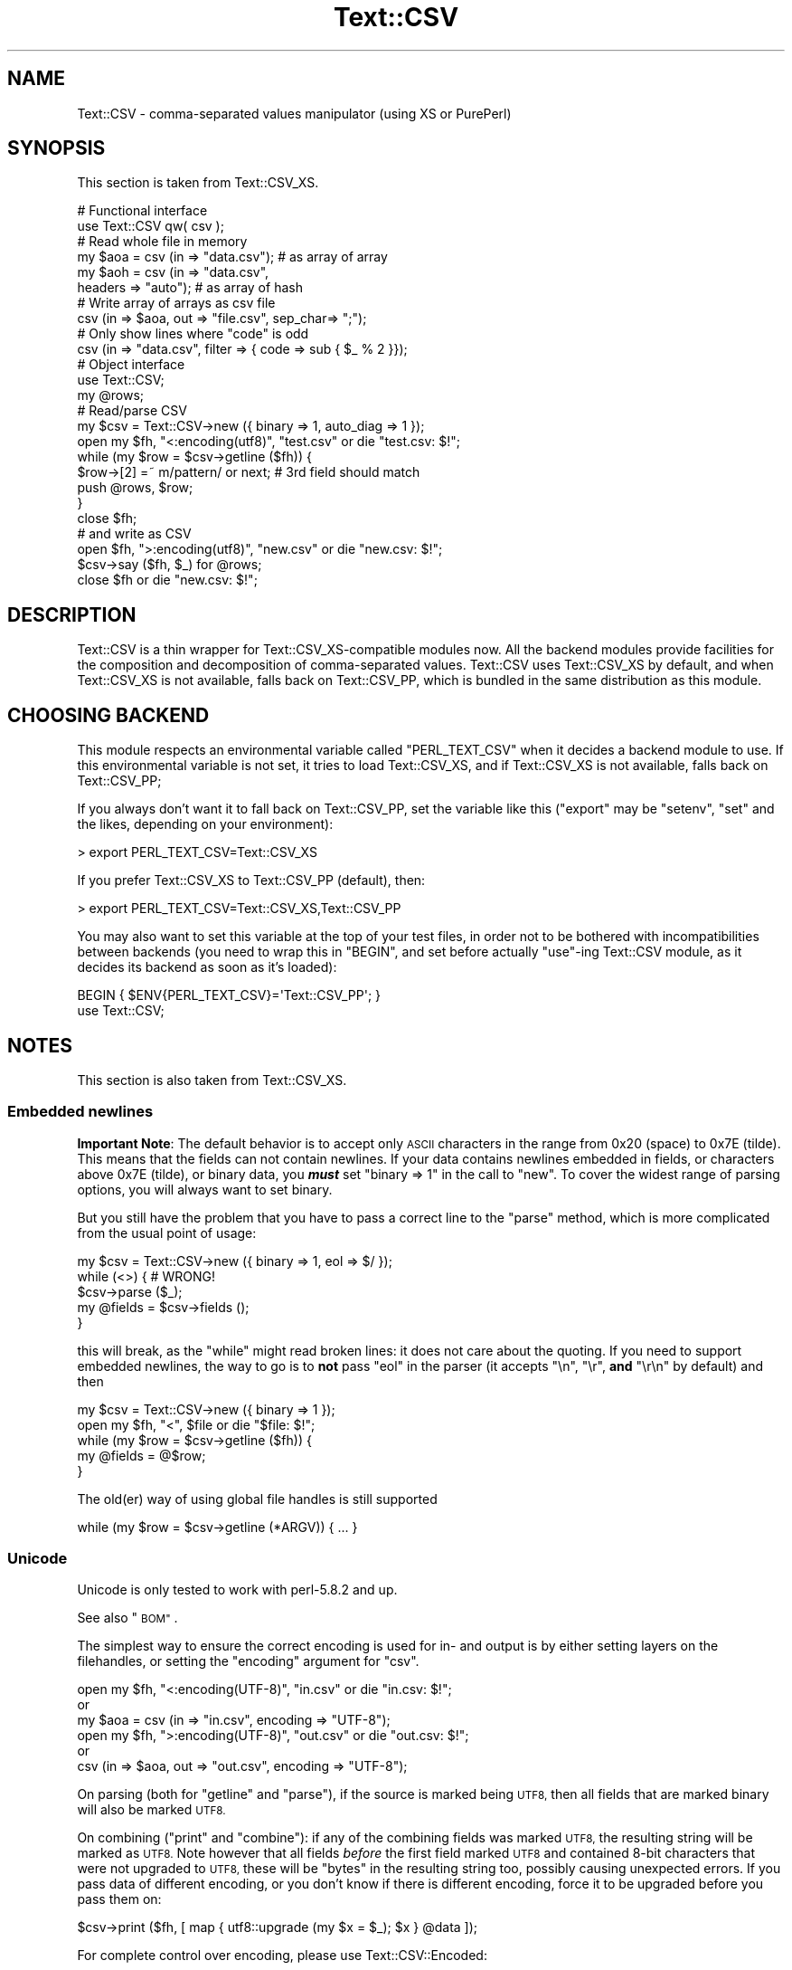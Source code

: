 .\" Automatically generated by Pod::Man 4.11 (Pod::Simple 3.35)
.\"
.\" Standard preamble:
.\" ========================================================================
.de Sp \" Vertical space (when we can't use .PP)
.if t .sp .5v
.if n .sp
..
.de Vb \" Begin verbatim text
.ft CW
.nf
.ne \\$1
..
.de Ve \" End verbatim text
.ft R
.fi
..
.\" Set up some character translations and predefined strings.  \*(-- will
.\" give an unbreakable dash, \*(PI will give pi, \*(L" will give a left
.\" double quote, and \*(R" will give a right double quote.  \*(C+ will
.\" give a nicer C++.  Capital omega is used to do unbreakable dashes and
.\" therefore won't be available.  \*(C` and \*(C' expand to `' in nroff,
.\" nothing in troff, for use with C<>.
.tr \(*W-
.ds C+ C\v'-.1v'\h'-1p'\s-2+\h'-1p'+\s0\v'.1v'\h'-1p'
.ie n \{\
.    ds -- \(*W-
.    ds PI pi
.    if (\n(.H=4u)&(1m=24u) .ds -- \(*W\h'-12u'\(*W\h'-12u'-\" diablo 10 pitch
.    if (\n(.H=4u)&(1m=20u) .ds -- \(*W\h'-12u'\(*W\h'-8u'-\"  diablo 12 pitch
.    ds L" ""
.    ds R" ""
.    ds C` ""
.    ds C' ""
'br\}
.el\{\
.    ds -- \|\(em\|
.    ds PI \(*p
.    ds L" ``
.    ds R" ''
.    ds C`
.    ds C'
'br\}
.\"
.\" Escape single quotes in literal strings from groff's Unicode transform.
.ie \n(.g .ds Aq \(aq
.el       .ds Aq '
.\"
.\" If the F register is >0, we'll generate index entries on stderr for
.\" titles (.TH), headers (.SH), subsections (.SS), items (.Ip), and index
.\" entries marked with X<> in POD.  Of course, you'll have to process the
.\" output yourself in some meaningful fashion.
.\"
.\" Avoid warning from groff about undefined register 'F'.
.de IX
..
.nr rF 0
.if \n(.g .if rF .nr rF 1
.if (\n(rF:(\n(.g==0)) \{\
.    if \nF \{\
.        de IX
.        tm Index:\\$1\t\\n%\t"\\$2"
..
.        if !\nF==2 \{\
.            nr % 0
.            nr F 2
.        \}
.    \}
.\}
.rr rF
.\" ========================================================================
.\"
.IX Title "Text::CSV 3pm"
.TH Text::CSV 3pm "2019-05-11" "perl v5.30.0" "User Contributed Perl Documentation"
.\" For nroff, turn off justification.  Always turn off hyphenation; it makes
.\" way too many mistakes in technical documents.
.if n .ad l
.nh
.SH "NAME"
Text::CSV \- comma\-separated values manipulator (using XS or PurePerl)
.SH "SYNOPSIS"
.IX Header "SYNOPSIS"
This section is taken from Text::CSV_XS.
.PP
.Vb 2
\& # Functional interface
\& use Text::CSV qw( csv );
\&
\& # Read whole file in memory
\& my $aoa = csv (in => "data.csv");    # as array of array
\& my $aoh = csv (in => "data.csv",
\&                headers => "auto");   # as array of hash
\&
\& # Write array of arrays as csv file
\& csv (in => $aoa, out => "file.csv", sep_char=> ";");
\&
\& # Only show lines where "code" is odd
\& csv (in => "data.csv", filter => { code => sub { $_ % 2 }});
\&
\& # Object interface
\& use Text::CSV;
\&
\& my @rows;
\& # Read/parse CSV
\& my $csv = Text::CSV\->new ({ binary => 1, auto_diag => 1 });
\& open my $fh, "<:encoding(utf8)", "test.csv" or die "test.csv: $!";
\& while (my $row = $csv\->getline ($fh)) {
\&     $row\->[2] =~ m/pattern/ or next; # 3rd field should match
\&     push @rows, $row;
\&     }
\& close $fh;
\&
\& # and write as CSV
\& open $fh, ">:encoding(utf8)", "new.csv" or die "new.csv: $!";
\& $csv\->say ($fh, $_) for @rows;
\& close $fh or die "new.csv: $!";
.Ve
.SH "DESCRIPTION"
.IX Header "DESCRIPTION"
Text::CSV is a thin wrapper for Text::CSV_XS\-compatible modules now.
All the backend modules provide facilities for the composition and
decomposition of comma-separated values. Text::CSV uses Text::CSV_XS
by default, and when Text::CSV_XS is not available, falls back on
Text::CSV_PP, which is bundled in the same distribution as this module.
.SH "CHOOSING BACKEND"
.IX Header "CHOOSING BACKEND"
This module respects an environmental variable called \f(CW\*(C`PERL_TEXT_CSV\*(C'\fR
when it decides a backend module to use. If this environmental variable
is not set, it tries to load Text::CSV_XS, and if Text::CSV_XS is not
available, falls back on Text::CSV_PP;
.PP
If you always don't want it to fall back on Text::CSV_PP, set the variable
like this (\f(CW\*(C`export\*(C'\fR may be \f(CW\*(C`setenv\*(C'\fR, \f(CW\*(C`set\*(C'\fR and the likes, depending
on your environment):
.PP
.Vb 1
\&  > export PERL_TEXT_CSV=Text::CSV_XS
.Ve
.PP
If you prefer Text::CSV_XS to Text::CSV_PP (default), then:
.PP
.Vb 1
\&  > export PERL_TEXT_CSV=Text::CSV_XS,Text::CSV_PP
.Ve
.PP
You may also want to set this variable at the top of your test files, in order
not to be bothered with incompatibilities between backends (you need to wrap
this in \f(CW\*(C`BEGIN\*(C'\fR, and set before actually \f(CW\*(C`use\*(C'\fR\-ing Text::CSV module, as it
decides its backend as soon as it's loaded):
.PP
.Vb 2
\&  BEGIN { $ENV{PERL_TEXT_CSV}=\*(AqText::CSV_PP\*(Aq; }
\&  use Text::CSV;
.Ve
.SH "NOTES"
.IX Header "NOTES"
This section is also taken from Text::CSV_XS.
.SS "Embedded newlines"
.IX Subsection "Embedded newlines"
\&\fBImportant Note\fR:  The default behavior is to accept only \s-1ASCII\s0 characters
in the range from \f(CW0x20\fR (space) to \f(CW0x7E\fR (tilde).   This means that the
fields can not contain newlines. If your data contains newlines embedded in
fields, or characters above \f(CW0x7E\fR (tilde), or binary data, you \fB\f(BImust\fB\fR
set \f(CW\*(C`binary => 1\*(C'\fR in the call to \*(L"new\*(R". To cover the widest range of
parsing options, you will always want to set binary.
.PP
But you still have the problem  that you have to pass a correct line to the
\&\*(L"parse\*(R" method, which is more complicated from the usual point of usage:
.PP
.Vb 5
\& my $csv = Text::CSV\->new ({ binary => 1, eol => $/ });
\& while (<>) {           #  WRONG!
\&     $csv\->parse ($_);
\&     my @fields = $csv\->fields ();
\&     }
.Ve
.PP
this will break, as the \f(CW\*(C`while\*(C'\fR might read broken lines:  it does not care
about the quoting. If you need to support embedded newlines,  the way to go
is to  \fBnot\fR  pass \f(CW\*(C`eol\*(C'\fR in the parser  (it accepts \f(CW\*(C`\en\*(C'\fR, \f(CW\*(C`\er\*(C'\fR,
\&\fBand\fR \f(CW\*(C`\er\en\*(C'\fR by default) and then
.PP
.Vb 5
\& my $csv = Text::CSV\->new ({ binary => 1 });
\& open my $fh, "<", $file or die "$file: $!";
\& while (my $row = $csv\->getline ($fh)) {
\&     my @fields = @$row;
\&     }
.Ve
.PP
The old(er) way of using global file handles is still supported
.PP
.Vb 1
\& while (my $row = $csv\->getline (*ARGV)) { ... }
.Ve
.SS "Unicode"
.IX Subsection "Unicode"
Unicode is only tested to work with perl\-5.8.2 and up.
.PP
See also \*(L"\s-1BOM\*(R"\s0.
.PP
The simplest way to ensure the correct encoding is used for  in\- and output
is by either setting layers on the filehandles, or setting the \*(L"encoding\*(R"
argument for \*(L"csv\*(R".
.PP
.Vb 3
\& open my $fh, "<:encoding(UTF\-8)", "in.csv"  or die "in.csv: $!";
\&or
\& my $aoa = csv (in => "in.csv",     encoding => "UTF\-8");
\&
\& open my $fh, ">:encoding(UTF\-8)", "out.csv" or die "out.csv: $!";
\&or
\& csv (in => $aoa, out => "out.csv", encoding => "UTF\-8");
.Ve
.PP
On parsing (both for  \*(L"getline\*(R" and  \*(L"parse\*(R"),  if the source is marked
being \s-1UTF8,\s0 then all fields that are marked binary will also be marked \s-1UTF8.\s0
.PP
On combining (\*(L"print\*(R"  and  \*(L"combine\*(R"):  if any of the combining fields
was marked \s-1UTF8,\s0 the resulting string will be marked as \s-1UTF8.\s0  Note however
that all fields  \fIbefore\fR  the first field marked \s-1UTF8\s0 and contained 8\-bit
characters that were not upgraded to \s-1UTF8,\s0  these will be  \f(CW\*(C`bytes\*(C'\fR  in the
resulting string too, possibly causing unexpected errors.  If you pass data
of different encoding,  or you don't know if there is  different  encoding,
force it to be upgraded before you pass them on:
.PP
.Vb 1
\& $csv\->print ($fh, [ map { utf8::upgrade (my $x = $_); $x } @data ]);
.Ve
.PP
For complete control over encoding, please use Text::CSV::Encoded:
.PP
.Vb 5
\& use Text::CSV::Encoded;
\& my $csv = Text::CSV::Encoded\->new ({
\&     encoding_in  => "iso\-8859\-1", # the encoding comes into   Perl
\&     encoding_out => "cp1252",     # the encoding comes out of Perl
\&     });
\&
\& $csv = Text::CSV::Encoded\->new ({ encoding  => "utf8" });
\& # combine () and print () accept *literally* utf8 encoded data
\& # parse () and getline () return *literally* utf8 encoded data
\&
\& $csv = Text::CSV::Encoded\->new ({ encoding  => undef }); # default
\& # combine () and print () accept UTF8 marked data
\& # parse () and getline () return UTF8 marked data
.Ve
.SS "\s-1BOM\s0"
.IX Subsection "BOM"
\&\s-1BOM\s0  (or Byte Order Mark)  handling is available only inside the \*(L"header\*(R"
method.   This method supports the following encodings: \f(CW\*(C`utf\-8\*(C'\fR, \f(CW\*(C`utf\-1\*(C'\fR,
\&\f(CW\*(C`utf\-32be\*(C'\fR, \f(CW\*(C`utf\-32le\*(C'\fR, \f(CW\*(C`utf\-16be\*(C'\fR, \f(CW\*(C`utf\-16le\*(C'\fR, \f(CW\*(C`utf\-ebcdic\*(C'\fR, \f(CW\*(C`scsu\*(C'\fR,
\&\f(CW\*(C`bocu\-1\*(C'\fR, and \f(CW\*(C`gb\-18030\*(C'\fR. See Wikipedia <https://en.wikipedia.org/wiki/Byte_order_mark>.
.PP
If a file has a \s-1BOM,\s0 the easiest way to deal with that is
.PP
.Vb 1
\& my $aoh = csv (in => $file, detect_bom => 1);
.Ve
.PP
All records will be encoded based on the detected \s-1BOM.\s0
.PP
This implies a call to the  \*(L"header\*(R"  method,  which defaults to also set
the \*(L"column_names\*(R". So this is \fBnot\fR the same as
.PP
.Vb 1
\& my $aoh = csv (in => $file, headers => "auto");
.Ve
.PP
which only reads the first record to set  \*(L"column_names\*(R"  but ignores any
meaning of possible present \s-1BOM.\s0
.SH "METHODS"
.IX Header "METHODS"
This section is also taken from Text::CSV_XS.
.SS "version"
.IX Subsection "version"
(Class method) Returns the current module version.
.SS "new"
.IX Subsection "new"
(Class method) Returns a new instance of class Text::CSV. The attributes
are described by the (optional) hash ref \f(CW\*(C`\e%attr\*(C'\fR.
.PP
.Vb 1
\& my $csv = Text::CSV\->new ({ attributes ... });
.Ve
.PP
The following attributes are available:
.PP
\fIeol\fR
.IX Subsection "eol"
.PP
.Vb 3
\& my $csv = Text::CSV\->new ({ eol => $/ });
\&           $csv\->eol (undef);
\& my $eol = $csv\->eol;
.Ve
.PP
The end-of-line string to add to rows for \*(L"print\*(R" or the record separator
for \*(L"getline\*(R".
.PP
When not passed in a \fBparser\fR instance,  the default behavior is to accept
\&\f(CW\*(C`\en\*(C'\fR, \f(CW\*(C`\er\*(C'\fR, and \f(CW\*(C`\er\en\*(C'\fR, so it is probably safer to not specify \f(CW\*(C`eol\*(C'\fR at
all. Passing \f(CW\*(C`undef\*(C'\fR or the empty string behave the same.
.PP
When not passed in a \fBgenerating\fR instance,  records are not terminated at
all, so it is probably wise to pass something you expect. A safe choice for
\&\f(CW\*(C`eol\*(C'\fR on output is either \f(CW$/\fR or \f(CW\*(C`\er\en\*(C'\fR.
.PP
Common values for \f(CW\*(C`eol\*(C'\fR are \f(CW"\e012"\fR (\f(CW\*(C`\en\*(C'\fR or Line Feed),  \f(CW"\e015\e012"\fR
(\f(CW\*(C`\er\en\*(C'\fR or Carriage Return, Line Feed),  and \f(CW"\e015"\fR  (\f(CW\*(C`\er\*(C'\fR or Carriage
Return). The \f(CW\*(C`eol\*(C'\fR attribute cannot exceed 7 (\s-1ASCII\s0) characters.
.PP
If both \f(CW$/\fR and \f(CW\*(C`eol\*(C'\fR equal \f(CW"\e015"\fR, parsing lines that end on
only a Carriage Return without Line Feed, will be \*(L"parse\*(R"d correct.
.PP
\fIsep_char\fR
.IX Subsection "sep_char"
.PP
.Vb 3
\& my $csv = Text::CSV\->new ({ sep_char => ";" });
\&         $csv\->sep_char (";");
\& my $c = $csv\->sep_char;
.Ve
.PP
The char used to separate fields, by default a comma. (\f(CW\*(C`,\*(C'\fR).  Limited to a
single-byte character, usually in the range from \f(CW0x20\fR (space) to \f(CW0x7E\fR
(tilde). When longer sequences are required, use \f(CW\*(C`sep\*(C'\fR.
.PP
The separation character can not be equal to the quote character  or to the
escape character.
.PP
\fIsep\fR
.IX Subsection "sep"
.PP
.Vb 3
\& my $csv = Text::CSV\->new ({ sep => "\eN{FULLWIDTH COMMA}" });
\&           $csv\->sep (";");
\& my $sep = $csv\->sep;
.Ve
.PP
The chars used to separate fields, by default undefined. Limited to 8 bytes.
.PP
When set, overrules \f(CW\*(C`sep_char\*(C'\fR.  If its length is one byte it
acts as an alias to \f(CW\*(C`sep_char\*(C'\fR.
.PP
\fIquote_char\fR
.IX Subsection "quote_char"
.PP
.Vb 3
\& my $csv = Text::CSV\->new ({ quote_char => "\*(Aq" });
\&         $csv\->quote_char (undef);
\& my $c = $csv\->quote_char;
.Ve
.PP
The character to quote fields containing blanks or binary data,  by default
the double quote character (\f(CW\*(C`"\*(C'\fR).  A value of undef suppresses quote chars
(for simple cases only). Limited to a single-byte character, usually in the
range from  \f(CW0x20\fR (space) to  \f(CW0x7E\fR (tilde).  When longer sequences are
required, use \f(CW\*(C`quote\*(C'\fR.
.PP
\&\f(CW\*(C`quote_char\*(C'\fR can not be equal to \f(CW\*(C`sep_char\*(C'\fR.
.PP
\fIquote\fR
.IX Subsection "quote"
.PP
.Vb 3
\& my $csv = Text::CSV\->new ({ quote => "\eN{FULLWIDTH QUOTATION MARK}" });
\&             $csv\->quote ("\*(Aq");
\& my $quote = $csv\->quote;
.Ve
.PP
The chars used to quote fields, by default undefined. Limited to 8 bytes.
.PP
When set, overrules \f(CW\*(C`quote_char\*(C'\fR. If its length is one byte
it acts as an alias to \f(CW\*(C`quote_char\*(C'\fR.
.PP
\fIescape_char\fR
.IX Subsection "escape_char"
.PP
.Vb 3
\& my $csv = Text::CSV\->new ({ escape_char => "\e\e" });
\&         $csv\->escape_char (":");
\& my $c = $csv\->escape_char;
.Ve
.PP
The character to  escape  certain characters inside quoted fields.  This is
limited to a  single-byte  character,  usually  in the  range from  \f(CW0x20\fR
(space) to \f(CW0x7E\fR (tilde).
.PP
The \f(CW\*(C`escape_char\*(C'\fR defaults to being the double-quote mark (\f(CW\*(C`"\*(C'\fR). In other
words the same as the default \f(CW\*(C`quote_char\*(C'\fR. This means that
doubling the quote mark in a field escapes it:
.PP
.Vb 1
\& "foo","bar","Escape ""quote mark"" with two ""quote marks""","baz"
.Ve
.PP
If  you  change  the   \f(CW\*(C`quote_char\*(C'\fR  without  changing  the
\&\f(CW\*(C`escape_char\*(C'\fR,  the  \f(CW\*(C`escape_char\*(C'\fR will still be the double-quote (\f(CW\*(C`"\*(C'\fR).
If instead you want to escape the  \f(CW\*(C`quote_char\*(C'\fR by doubling
it you will need to also change the  \f(CW\*(C`escape_char\*(C'\fR  to be the same as what
you have changed the \f(CW\*(C`quote_char\*(C'\fR to.
.PP
Setting \f(CW\*(C`escape_char\*(C'\fR to <undef> or \f(CW""\fR will disable escaping completely
and is greatly discouraged. This will also disable \f(CW\*(C`escape_null\*(C'\fR.
.PP
The escape character can not be equal to the separation character.
.PP
\fIbinary\fR
.IX Subsection "binary"
.PP
.Vb 3
\& my $csv = Text::CSV\->new ({ binary => 1 });
\&         $csv\->binary (0);
\& my $f = $csv\->binary;
.Ve
.PP
If this attribute is \f(CW1\fR,  you may use binary characters in quoted fields,
including line feeds, carriage returns and \f(CW\*(C`NULL\*(C'\fR bytes. (The latter could
be escaped as \f(CW\*(C`"0\*(C'\fR.) By default this feature is off.
.PP
If a string is marked \s-1UTF8,\s0  \f(CW\*(C`binary\*(C'\fR will be turned on automatically when
binary characters other than \f(CW\*(C`CR\*(C'\fR and \f(CW\*(C`NL\*(C'\fR are encountered.   Note that a
simple string like \f(CW"\ex{00a0}"\fR might still be binary, but not marked \s-1UTF8,\s0
so setting \f(CW\*(C`{ binary => 1 }\*(C'\fR is still a wise option.
.PP
\fIstrict\fR
.IX Subsection "strict"
.PP
.Vb 3
\& my $csv = Text::CSV\->new ({ strict => 1 });
\&         $csv\->strict (0);
\& my $f = $csv\->strict;
.Ve
.PP
If this attribute is set to \f(CW1\fR, any row that parses to a different number
of fields than the previous row will cause the parser to throw error 2014.
.PP
\fIformula_handling\fR
.IX Subsection "formula_handling"
.PP
\fIformula\fR
.IX Subsection "formula"
.PP
.Vb 3
\& my $csv = Text::CSV\->new ({ formula => "none" });
\&         $csv\->formula ("none");
\& my $f = $csv\->formula;
.Ve
.PP
This defines the behavior of fields containing \fIformulas\fR. As formulas are
considered dangerous in spreadsheets, this attribute can define an optional
action to be taken if a field starts with an equal sign (\f(CW\*(C`=\*(C'\fR).
.PP
For purpose of code-readability, this can also be written as
.PP
.Vb 3
\& my $csv = Text::CSV\->new ({ formula_handling => "none" });
\&         $csv\->formula_handling ("none");
\& my $f = $csv\->formula_handling;
.Ve
.PP
Possible values for this attribute are
.IP "none" 2
.IX Item "none"
Take no specific action. This is the default.
.Sp
.Vb 1
\& $csv\->formula ("none");
.Ve
.IP "die" 2
.IX Item "die"
Cause the process to \f(CW\*(C`die\*(C'\fR whenever a leading \f(CW\*(C`=\*(C'\fR is encountered.
.Sp
.Vb 1
\& $csv\->formula ("die");
.Ve
.IP "croak" 2
.IX Item "croak"
Cause the process to \f(CW\*(C`croak\*(C'\fR whenever a leading \f(CW\*(C`=\*(C'\fR is encountered.  (See
Carp)
.Sp
.Vb 1
\& $csv\->formula ("croak");
.Ve
.IP "diag" 2
.IX Item "diag"
Report position and content of the field whenever a leading  \f(CW\*(C`=\*(C'\fR is found.
The value of the field is unchanged.
.Sp
.Vb 1
\& $csv\->formula ("diag");
.Ve
.IP "empty" 2
.IX Item "empty"
Replace the content of fields that start with a \f(CW\*(C`=\*(C'\fR with the empty string.
.Sp
.Vb 2
\& $csv\->formula ("empty");
\& $csv\->formula ("");
.Ve
.IP "undef" 2
.IX Item "undef"
Replace the content of fields that start with a \f(CW\*(C`=\*(C'\fR with \f(CW\*(C`undef\*(C'\fR.
.Sp
.Vb 2
\& $csv\->formula ("undef");
\& $csv\->formula (undef);
.Ve
.PP
All other values will give a warning and then fallback to \f(CW\*(C`diag\*(C'\fR.
.PP
\fIdecode_utf8\fR
.IX Subsection "decode_utf8"
.PP
.Vb 3
\& my $csv = Text::CSV\->new ({ decode_utf8 => 1 });
\&         $csv\->decode_utf8 (0);
\& my $f = $csv\->decode_utf8;
.Ve
.PP
This attributes defaults to \s-1TRUE.\s0
.PP
While \fIparsing\fR,  fields that are valid \s-1UTF\-8,\s0 are automatically set to be
\&\s-1UTF\-8,\s0 so that
.PP
.Vb 1
\&  $csv\->parse ("\exC4\exA8\en");
.Ve
.PP
results in
.PP
.Vb 1
\&  PV("\e304\e250"\e0) [UTF8 "\ex{128}"]
.Ve
.PP
Sometimes it might not be a desired action.  To prevent those upgrades, set
this attribute to false, and the result will be
.PP
.Vb 1
\&  PV("\e304\e250"\e0)
.Ve
.PP
\fIauto_diag\fR
.IX Subsection "auto_diag"
.PP
.Vb 3
\& my $csv = Text::CSV\->new ({ auto_diag => 1 });
\&         $csv\->auto_diag (2);
\& my $l = $csv\->auto_diag;
.Ve
.PP
Set this attribute to a number between \f(CW1\fR and \f(CW9\fR causes  \*(L"error_diag\*(R"
to be automatically called in void context upon errors.
.PP
In case of error \f(CW\*(C`2012 \- EOF\*(C'\fR, this call will be void.
.PP
If \f(CW\*(C`auto_diag\*(C'\fR is set to a numeric value greater than \f(CW1\fR, it will \f(CW\*(C`die\*(C'\fR
on errors instead of \f(CW\*(C`warn\*(C'\fR.  If set to anything unrecognized,  it will be
silently ignored.
.PP
Future extensions to this feature will include more reliable auto-detection
of  \f(CW\*(C`autodie\*(C'\fR  being active in the scope of which the error occurred which
will increment the value of \f(CW\*(C`auto_diag\*(C'\fR with  \f(CW1\fR the moment the error is
detected.
.PP
\fIdiag_verbose\fR
.IX Subsection "diag_verbose"
.PP
.Vb 3
\& my $csv = Text::CSV\->new ({ diag_verbose => 1 });
\&         $csv\->diag_verbose (2);
\& my $l = $csv\->diag_verbose;
.Ve
.PP
Set the verbosity of the output triggered by \f(CW\*(C`auto_diag\*(C'\fR.   Currently only
adds the current  input-record-number  (if known)  to the diagnostic output
with an indication of the position of the error.
.PP
\fIblank_is_undef\fR
.IX Subsection "blank_is_undef"
.PP
.Vb 3
\& my $csv = Text::CSV\->new ({ blank_is_undef => 1 });
\&         $csv\->blank_is_undef (0);
\& my $f = $csv\->blank_is_undef;
.Ve
.PP
Under normal circumstances, \f(CW\*(C`CSV\*(C'\fR data makes no distinction between quoted\-
and unquoted empty fields.  These both end up in an empty string field once
read, thus
.PP
.Vb 1
\& 1,"",," ",2
.Ve
.PP
is read as
.PP
.Vb 1
\& ("1", "", "", " ", "2")
.Ve
.PP
When \fIwriting\fR  \f(CW\*(C`CSV\*(C'\fR files with either  \f(CW\*(C`always_quote\*(C'\fR
or  \f(CW\*(C`quote_empty\*(C'\fR set, the unquoted  \fIempty\fR field is the
result of an undefined value.   To enable this distinction when  \fIreading\fR
\&\f(CW\*(C`CSV\*(C'\fR  data,  the  \f(CW\*(C`blank_is_undef\*(C'\fR  attribute will cause  unquoted empty
fields to be set to \f(CW\*(C`undef\*(C'\fR, causing the above to be parsed as
.PP
.Vb 1
\& ("1", "", undef, " ", "2")
.Ve
.PP
note that this is specifically important when loading  \f(CW\*(C`CSV\*(C'\fR fields into a
database that allows \f(CW\*(C`NULL\*(C'\fR values,  as the perl equivalent for \f(CW\*(C`NULL\*(C'\fR is
\&\f(CW\*(C`undef\*(C'\fR in \s-1DBI\s0 land.
.PP
\fIempty_is_undef\fR
.IX Subsection "empty_is_undef"
.PP
.Vb 3
\& my $csv = Text::CSV\->new ({ empty_is_undef => 1 });
\&         $csv\->empty_is_undef (0);
\& my $f = $csv\->empty_is_undef;
.Ve
.PP
Going one  step  further  than  \f(CW\*(C`blank_is_undef\*(C'\fR,  this
attribute converts all empty fields to \f(CW\*(C`undef\*(C'\fR, so
.PP
.Vb 1
\& 1,"",," ",2
.Ve
.PP
is read as
.PP
.Vb 1
\& (1, undef, undef, " ", 2)
.Ve
.PP
Note that this effects only fields that are  originally  empty,  not fields
that are empty after stripping allowed whitespace. \s-1YMMV.\s0
.PP
\fIallow_whitespace\fR
.IX Subsection "allow_whitespace"
.PP
.Vb 3
\& my $csv = Text::CSV\->new ({ allow_whitespace => 1 });
\&         $csv\->allow_whitespace (0);
\& my $f = $csv\->allow_whitespace;
.Ve
.PP
When this option is set to true,  the whitespace  (\f(CW\*(C`TAB\*(C'\fR's and \f(CW\*(C`SPACE\*(C'\fR's)
surrounding  the  separation character  is removed when parsing.  If either
\&\f(CW\*(C`TAB\*(C'\fR or \f(CW\*(C`SPACE\*(C'\fR is one of the three characters \f(CW\*(C`sep_char\*(C'\fR,
\&\f(CW\*(C`quote_char\*(C'\fR, or \f(CW\*(C`escape_char\*(C'\fR it will not
be considered whitespace.
.PP
Now lines like:
.PP
.Vb 1
\& 1 , "foo" , bar , 3 , zapp
.Ve
.PP
are parsed as valid \f(CW\*(C`CSV\*(C'\fR, even though it violates the \f(CW\*(C`CSV\*(C'\fR specs.
.PP
Note that  \fBall\fR  whitespace is stripped from both  start and  end of each
field.  That would make it  \fImore\fR than a \fIfeature\fR to enable parsing bad
\&\f(CW\*(C`CSV\*(C'\fR lines, as
.PP
.Vb 1
\& 1,   2.0,  3,   ape  , monkey
.Ve
.PP
will now be parsed as
.PP
.Vb 1
\& ("1", "2.0", "3", "ape", "monkey")
.Ve
.PP
even if the original line was perfectly acceptable \f(CW\*(C`CSV\*(C'\fR.
.PP
\fIallow_loose_quotes\fR
.IX Subsection "allow_loose_quotes"
.PP
.Vb 3
\& my $csv = Text::CSV\->new ({ allow_loose_quotes => 1 });
\&         $csv\->allow_loose_quotes (0);
\& my $f = $csv\->allow_loose_quotes;
.Ve
.PP
By default, parsing unquoted fields containing \f(CW\*(C`quote_char\*(C'\fR
characters like
.PP
.Vb 1
\& 1,foo "bar" baz,42
.Ve
.PP
would result in parse error 2034.  Though it is still bad practice to allow
this format,  we  cannot  help  the  fact  that  some  vendors  make  their
applications spit out lines styled this way.
.PP
If there is \fBreally\fR bad \f(CW\*(C`CSV\*(C'\fR data, like
.PP
.Vb 1
\& 1,"foo "bar" baz",42
.Ve
.PP
or
.PP
.Vb 1
\& 1,""foo bar baz"",42
.Ve
.PP
there is a way to get this data-line parsed and leave the quotes inside the
quoted field as-is.  This can be achieved by setting  \f(CW\*(C`allow_loose_quotes\*(C'\fR
\&\fB\s-1AND\s0\fR making sure that the \f(CW\*(C`escape_char\*(C'\fR is  \fInot\fR equal
to \f(CW\*(C`quote_char\*(C'\fR.
.PP
\fIallow_loose_escapes\fR
.IX Subsection "allow_loose_escapes"
.PP
.Vb 3
\& my $csv = Text::CSV\->new ({ allow_loose_escapes => 1 });
\&         $csv\->allow_loose_escapes (0);
\& my $f = $csv\->allow_loose_escapes;
.Ve
.PP
Parsing fields  that  have  \f(CW\*(C`escape_char\*(C'\fR  characters that
escape characters that do not need to be escaped, like:
.PP
.Vb 2
\& my $csv = Text::CSV\->new ({ escape_char => "\e\e" });
\& $csv\->parse (qq{1,"my bar\e\*(Aqs",baz,42});
.Ve
.PP
would result in parse error 2025.   Though it is bad practice to allow this
format,  this attribute enables you to treat all escape character sequences
equal.
.PP
\fIallow_unquoted_escape\fR
.IX Subsection "allow_unquoted_escape"
.PP
.Vb 3
\& my $csv = Text::CSV\->new ({ allow_unquoted_escape => 1 });
\&         $csv\->allow_unquoted_escape (0);
\& my $f = $csv\->allow_unquoted_escape;
.Ve
.PP
A backward compatibility issue where \f(CW\*(C`escape_char\*(C'\fR differs
from \f(CW\*(C`quote_char\*(C'\fR  prevents  \f(CW\*(C`escape_char\*(C'\fR
to be in the first position of a field.  If \f(CW\*(C`quote_char\*(C'\fR is
equal to the default \f(CW\*(C`"\*(C'\fR and \f(CW\*(C`escape_char\*(C'\fR is set to \f(CW\*(C`\e\*(C'\fR,
this would be illegal:
.PP
.Vb 1
\& 1,\e0,2
.Ve
.PP
Setting this attribute to \f(CW1\fR  might help to overcome issues with backward
compatibility and allow this style.
.PP
\fIalways_quote\fR
.IX Subsection "always_quote"
.PP
.Vb 3
\& my $csv = Text::CSV\->new ({ always_quote => 1 });
\&         $csv\->always_quote (0);
\& my $f = $csv\->always_quote;
.Ve
.PP
By default the generated fields are quoted only if they \fIneed\fR to be.  For
example, if they contain the separator character. If you set this attribute
to \f(CW1\fR then \fIall\fR defined fields will be quoted. (\f(CW\*(C`undef\*(C'\fR fields are not
quoted, see \*(L"blank_is_undef\*(R"). This makes it quite often easier to handle
exported data in external applications.
.PP
\fIquote_space\fR
.IX Subsection "quote_space"
.PP
.Vb 3
\& my $csv = Text::CSV\->new ({ quote_space => 1 });
\&         $csv\->quote_space (0);
\& my $f = $csv\->quote_space;
.Ve
.PP
By default,  a space in a field would trigger quotation.  As no rule exists
this to be forced in \f(CW\*(C`CSV\*(C'\fR,  nor any for the opposite, the default is true
for safety.   You can exclude the space  from this trigger  by setting this
attribute to 0.
.PP
\fIquote_empty\fR
.IX Subsection "quote_empty"
.PP
.Vb 3
\& my $csv = Text::CSV\->new ({ quote_empty => 1 });
\&         $csv\->quote_empty (0);
\& my $f = $csv\->quote_empty;
.Ve
.PP
By default the generated fields are quoted only if they \fIneed\fR to be.   An
empty (defined) field does not need quotation. If you set this attribute to
\&\f(CW1\fR then \fIempty\fR defined fields will be quoted.  (\f(CW\*(C`undef\*(C'\fR fields are not
quoted, see \*(L"blank_is_undef\*(R"). See also \f(CW\*(C`always_quote\*(C'\fR.
.PP
\fIquote_binary\fR
.IX Subsection "quote_binary"
.PP
.Vb 3
\& my $csv = Text::CSV\->new ({ quote_binary => 1 });
\&         $csv\->quote_binary (0);
\& my $f = $csv\->quote_binary;
.Ve
.PP
By default,  all \*(L"unsafe\*(R" bytes inside a string cause the combined field to
be quoted.  By setting this attribute to \f(CW0\fR, you can disable that trigger
for bytes >= \f(CW0x7F\fR.
.PP
\fIescape_null\fR
.IX Subsection "escape_null"
.PP
.Vb 3
\& my $csv = Text::CSV\->new ({ escape_null => 1 });
\&         $csv\->escape_null (0);
\& my $f = $csv\->escape_null;
.Ve
.PP
By default, a \f(CW\*(C`NULL\*(C'\fR byte in a field would be escaped. This option enables
you to treat the  \f(CW\*(C`NULL\*(C'\fR  byte as a simple binary character in binary mode
(the \f(CW\*(C`{ binary => 1 }\*(C'\fR is set).  The default is true.  You can prevent
\&\f(CW\*(C`NULL\*(C'\fR escapes by setting this attribute to \f(CW0\fR.
.PP
When the \f(CW\*(C`escape_char\*(C'\fR attribute is set to undefined,  this attribute will
be set to false.
.PP
The default setting will encode \*(L"=\ex00=\*(R" as
.PP
.Vb 1
\& "="0="
.Ve
.PP
With \f(CW\*(C`escape_null\*(C'\fR set, this will result in
.PP
.Vb 1
\& "=\ex00="
.Ve
.PP
The default when using the \f(CW\*(C`csv\*(C'\fR function is \f(CW\*(C`false\*(C'\fR.
.PP
For backward compatibility reasons,  the deprecated old name  \f(CW\*(C`quote_null\*(C'\fR
is still recognized.
.PP
\fIkeep_meta_info\fR
.IX Subsection "keep_meta_info"
.PP
.Vb 3
\& my $csv = Text::CSV\->new ({ keep_meta_info => 1 });
\&         $csv\->keep_meta_info (0);
\& my $f = $csv\->keep_meta_info;
.Ve
.PP
By default, the parsing of input records is as simple and fast as possible.
However,  some parsing information \- like quotation of the original field \-
is lost in that process.  Setting this flag to true enables retrieving that
information after parsing with  the methods  \*(L"meta_info\*(R",  \*(L"is_quoted\*(R",
and \*(L"is_binary\*(R" described below.  Default is false for performance.
.PP
If you set this attribute to a value greater than 9,   than you can control
output quotation style like it was used in the input of the the last parsed
record (unless quotation was added because of other reasons).
.PP
.Vb 5
\& my $csv = Text::CSV\->new ({
\&    binary         => 1,
\&    keep_meta_info => 1,
\&    quote_space    => 0,
\&    });
\&
\& my $row = $csv\->parse (q{1,,"", ," ",f,"g","h""h",help,"help"});
\&
\& $csv\->print (*STDOUT, \e@row);
\& # 1,,, , ,f,g,"h""h",help,help
\& $csv\->keep_meta_info (11);
\& $csv\->print (*STDOUT, \e@row);
\& # 1,,"", ," ",f,"g","h""h",help,"help"
.Ve
.PP
\fIundef_str\fR
.IX Subsection "undef_str"
.PP
.Vb 3
\& my $csv = Text::CSV\->new ({ undef_str => "\e\eN" });
\&         $csv\->undef_str (undef);
\& my $s = $csv\->undef_str;
.Ve
.PP
This attribute optionally defines the output of undefined fields. The value
passed is not changed at all, so if it needs quotation, the quotation needs
to be included in the value of the attribute.  Use with caution, as passing
a value like  \f(CW",",,,,"""\fR  will for sure mess up your output. The default
for this attribute is \f(CW\*(C`undef\*(C'\fR, meaning no special treatment.
.PP
This attribute is useful when exporting  \s-1CSV\s0 data  to be imported in custom
loaders, like for MySQL, that recognize special sequences for \f(CW\*(C`NULL\*(C'\fR data.
.PP
This attribute has no meaning when parsing \s-1CSV\s0 data.
.PP
\fIverbatim\fR
.IX Subsection "verbatim"
.PP
.Vb 3
\& my $csv = Text::CSV\->new ({ verbatim => 1 });
\&         $csv\->verbatim (0);
\& my $f = $csv\->verbatim;
.Ve
.PP
This is a quite controversial attribute to set,  but makes some hard things
possible.
.PP
The rationale behind this attribute is to tell the parser that the normally
special characters newline (\f(CW\*(C`NL\*(C'\fR) and Carriage Return (\f(CW\*(C`CR\*(C'\fR)  will not be
special when this flag is set,  and be dealt with  as being ordinary binary
characters. This will ease working with data with embedded newlines.
.PP
When  \f(CW\*(C`verbatim\*(C'\fR  is used with  \*(L"getline\*(R",  \*(L"getline\*(R"  auto\-\f(CW\*(C`chomp\*(C'\fR's
every line.
.PP
Imagine a file format like
.PP
.Vb 1
\& M^^Hans^Janssen^Klas 2\en2A^Ja^11\-06\-2007#\er\en
.Ve
.PP
where, the line ending is a very specific \f(CW"#\er\en"\fR, and the sep_char is a
\&\f(CW\*(C`^\*(C'\fR (caret).   None of the fields is quoted,   but embedded binary data is
likely to be present. With the specific line ending, this should not be too
hard to detect.
.PP
By default,  Text::CSV'  parse function is instructed to only know about
\&\f(CW"\en"\fR and \f(CW"\er"\fR  to be legal line endings,  and so has to deal with the
embedded newline as a real \f(CW\*(C`end\-of\-line\*(C'\fR,  so it can scan the next line if
binary is true, and the newline is inside a quoted field. With this option,
we tell \*(L"parse\*(R" to parse the line as if \f(CW"\en"\fR is just nothing more than
a binary character.
.PP
For \*(L"parse\*(R" this means that the parser has no more idea about line ending
and \*(L"getline\*(R" \f(CW\*(C`chomp\*(C'\fRs line endings on reading.
.PP
\fItypes\fR
.IX Subsection "types"
.PP
A set of column types; the attribute is immediately passed to the \*(L"types\*(R"
method.
.PP
\fIcallbacks\fR
.IX Subsection "callbacks"
.PP
See the \*(L"Callbacks\*(R" section below.
.PP
\fIaccessors\fR
.IX Subsection "accessors"
.PP
To sum it up,
.PP
.Vb 1
\& $csv = Text::CSV\->new ();
.Ve
.PP
is equivalent to
.PP
.Vb 10
\& $csv = Text::CSV\->new ({
\&     eol                   => undef, # \er, \en, or \er\en
\&     sep_char              => \*(Aq,\*(Aq,
\&     sep                   => undef,
\&     quote_char            => \*(Aq"\*(Aq,
\&     quote                 => undef,
\&     escape_char           => \*(Aq"\*(Aq,
\&     binary                => 0,
\&     decode_utf8           => 1,
\&     auto_diag             => 0,
\&     diag_verbose          => 0,
\&     blank_is_undef        => 0,
\&     empty_is_undef        => 0,
\&     allow_whitespace      => 0,
\&     allow_loose_quotes    => 0,
\&     allow_loose_escapes   => 0,
\&     allow_unquoted_escape => 0,
\&     always_quote          => 0,
\&     quote_empty           => 0,
\&     quote_space           => 1,
\&     escape_null           => 1,
\&     quote_binary          => 1,
\&     keep_meta_info        => 0,
\&     strict                => 0,
\&     formula               => 0,
\&     verbatim              => 0,
\&     undef_str             => undef,
\&     types                 => undef,
\&     callbacks             => undef,
\&     });
.Ve
.PP
For all of the above mentioned flags, an accessor method is available where
you can inquire the current value, or change the value
.PP
.Vb 2
\& my $quote = $csv\->quote_char;
\& $csv\->binary (1);
.Ve
.PP
It is not wise to change these settings halfway through writing \f(CW\*(C`CSV\*(C'\fR data
to a stream. If however you want to create a new stream using the available
\&\f(CW\*(C`CSV\*(C'\fR object, there is no harm in changing them.
.PP
If the \*(L"new\*(R" constructor call fails,  it returns \f(CW\*(C`undef\*(C'\fR,  and makes the
fail reason available through the \*(L"error_diag\*(R" method.
.PP
.Vb 2
\& $csv = Text::CSV\->new ({ ecs_char => 1 }) or
\&     die "".Text::CSV\->error_diag ();
.Ve
.PP
\&\*(L"error_diag\*(R" will return a string like
.PP
.Vb 1
\& "INI \- Unknown attribute \*(Aqecs_char\*(Aq"
.Ve
.SS "known_attributes"
.IX Subsection "known_attributes"
.Vb 3
\& @attr = Text::CSV\->known_attributes;
\& @attr = Text::CSV::known_attributes;
\& @attr = $csv\->known_attributes;
.Ve
.PP
This method will return an ordered list of all the supported  attributes as
described above.   This can be useful for knowing what attributes are valid
in classes that use or extend Text::CSV.
.SS "print"
.IX Subsection "print"
.Vb 1
\& $status = $csv\->print ($fh, $colref);
.Ve
.PP
Similar to  \*(L"combine\*(R" + \*(L"string\*(R" + \*(L"print\*(R",  but much more efficient.
It expects an array ref as input  (not an array!)  and the resulting string
is not really  created,  but  immediately  written  to the  \f(CW$fh\fR  object,
typically an \s-1IO\s0 handle or any other object that offers a \*(L"print\*(R" method.
.PP
For performance reasons  \f(CW\*(C`print\*(C'\fR  does not create a result string,  so all
\&\*(L"string\*(R", \*(L"status\*(R", \*(L"fields\*(R", and \*(L"error_input\*(R" methods will return
undefined information after executing this method.
.PP
If \f(CW$colref\fR is \f(CW\*(C`undef\*(C'\fR  (explicit,  not through a variable argument) and
\&\*(L"bind_columns\*(R"  was used to specify fields to be printed,  it is possible
to make performance improvements, as otherwise data would have to be copied
as arguments to the method call:
.PP
.Vb 2
\& $csv\->bind_columns (\e($foo, $bar));
\& $status = $csv\->print ($fh, undef);
.Ve
.PP
A short benchmark
.PP
.Vb 2
\& my @data = ("aa" .. "zz");
\& $csv\->bind_columns (\e(@data));
\&
\& $csv\->print ($fh, [ @data ]);   # 11800 recs/sec
\& $csv\->print ($fh,  \e@data  );   # 57600 recs/sec
\& $csv\->print ($fh,   undef  );   # 48500 recs/sec
.Ve
.SS "say"
.IX Subsection "say"
.Vb 1
\& $status = $csv\->say ($fh, $colref);
.Ve
.PP
Like \f(CW\*(C`print\*(C'\fR, but \f(CW\*(C`eol\*(C'\fR defaults to \f(CW\*(C`$\e\*(C'\fR.
.SS "print_hr"
.IX Subsection "print_hr"
.Vb 1
\& $csv\->print_hr ($fh, $ref);
.Ve
.PP
Provides an easy way  to print a  \f(CW$ref\fR  (as fetched with \*(L"getline_hr\*(R")
provided the column names are set with \*(L"column_names\*(R".
.PP
It is just a wrapper method with basic parameter checks over
.PP
.Vb 1
\& $csv\->print ($fh, [ map { $ref\->{$_} } $csv\->column_names ]);
.Ve
.SS "combine"
.IX Subsection "combine"
.Vb 1
\& $status = $csv\->combine (@fields);
.Ve
.PP
This method constructs a \f(CW\*(C`CSV\*(C'\fR record from  \f(CW@fields\fR,  returning success
or failure.   Failure can result from lack of arguments or an argument that
contains an invalid character.   Upon success,  \*(L"string\*(R" can be called to
retrieve the resultant \f(CW\*(C`CSV\*(C'\fR string.  Upon failure,  the value returned by
\&\*(L"string\*(R" is undefined and \*(L"error_input\*(R" could be called to retrieve the
invalid argument.
.SS "string"
.IX Subsection "string"
.Vb 1
\& $line = $csv\->string ();
.Ve
.PP
This method returns the input to  \*(L"parse\*(R"  or the resultant \f(CW\*(C`CSV\*(C'\fR string
of \*(L"combine\*(R", whichever was called more recently.
.SS "getline"
.IX Subsection "getline"
.Vb 1
\& $colref = $csv\->getline ($fh);
.Ve
.PP
This is the counterpart to  \*(L"print\*(R",  as \*(L"parse\*(R"  is the counterpart to
\&\*(L"combine\*(R":  it parses a row from the \f(CW$fh\fR  handle using the \*(L"getline\*(R"
method associated with \f(CW$fh\fR  and parses this row into an array ref.  This
array ref is returned by the function or \f(CW\*(C`undef\*(C'\fR for failure.  When \f(CW$fh\fR
does not support \f(CW\*(C`getline\*(C'\fR, you are likely to hit errors.
.PP
When fields are bound with \*(L"bind_columns\*(R" the return value is a reference
to an empty list.
.PP
The \*(L"string\*(R", \*(L"fields\*(R", and \*(L"status\*(R" methods are meaningless again.
.SS "getline_all"
.IX Subsection "getline_all"
.Vb 3
\& $arrayref = $csv\->getline_all ($fh);
\& $arrayref = $csv\->getline_all ($fh, $offset);
\& $arrayref = $csv\->getline_all ($fh, $offset, $length);
.Ve
.PP
This will return a reference to a list of getline ($fh) results.
In this call, \f(CW\*(C`keep_meta_info\*(C'\fR is disabled.  If \f(CW$offset\fR is negative, as
with \f(CW\*(C`splice\*(C'\fR, only the last  \f(CW\*(C`abs ($offset)\*(C'\fR records of \f(CW$fh\fR are taken
into consideration.
.PP
Given a \s-1CSV\s0 file with 10 lines:
.PP
.Vb 10
\& lines call
\& \-\-\-\-\- \-\-\-\-\-\-\-\-\-\-\-\-\-\-\-\-\-\-\-\-\-\-\-\-\-\-\-\-\-\-\-\-\-\-\-\-\-\-\-\-\-\-\-\-\-\-\-\-\-\-\-\-\-\-\-\-\-
\& 0..9  $csv\->getline_all ($fh)         # all
\& 0..9  $csv\->getline_all ($fh,  0)     # all
\& 8..9  $csv\->getline_all ($fh,  8)     # start at 8
\& \-     $csv\->getline_all ($fh,  0,  0) # start at 0 first 0 rows
\& 0..4  $csv\->getline_all ($fh,  0,  5) # start at 0 first 5 rows
\& 4..5  $csv\->getline_all ($fh,  4,  2) # start at 4 first 2 rows
\& 8..9  $csv\->getline_all ($fh, \-2)     # last 2 rows
\& 6..7  $csv\->getline_all ($fh, \-4,  2) # first 2 of last  4 rows
.Ve
.SS "getline_hr"
.IX Subsection "getline_hr"
The \*(L"getline_hr\*(R" and \*(L"column_names\*(R" methods work together  to allow you
to have rows returned as hashrefs.  You must call \*(L"column_names\*(R" first to
declare your column names.
.PP
.Vb 3
\& $csv\->column_names (qw( code name price description ));
\& $hr = $csv\->getline_hr ($fh);
\& print "Price for $hr\->{name} is $hr\->{price} EUR\en";
.Ve
.PP
\&\*(L"getline_hr\*(R" will croak if called before \*(L"column_names\*(R".
.PP
Note that  \*(L"getline_hr\*(R"  creates a hashref for every row and will be much
slower than the combined use of \*(L"bind_columns\*(R"  and \*(L"getline\*(R" but still
offering the same ease of use hashref inside the loop:
.PP
.Vb 5
\& my @cols = @{$csv\->getline ($fh)};
\& $csv\->column_names (@cols);
\& while (my $row = $csv\->getline_hr ($fh)) {
\&     print $row\->{price};
\&     }
.Ve
.PP
Could easily be rewritten to the much faster:
.PP
.Vb 6
\& my @cols = @{$csv\->getline ($fh)};
\& my $row = {};
\& $csv\->bind_columns (\e@{$row}{@cols});
\& while ($csv\->getline ($fh)) {
\&     print $row\->{price};
\&     }
.Ve
.PP
Your mileage may vary for the size of the data and the number of rows. With
perl\-5.14.2 the comparison for a 100_000 line file with 14 rows:
.PP
.Vb 3
\&            Rate hashrefs getlines
\& hashrefs 1.00/s       \-\-     \-76%
\& getlines 4.15/s     313%       \-\-
.Ve
.SS "getline_hr_all"
.IX Subsection "getline_hr_all"
.Vb 3
\& $arrayref = $csv\->getline_hr_all ($fh);
\& $arrayref = $csv\->getline_hr_all ($fh, $offset);
\& $arrayref = $csv\->getline_hr_all ($fh, $offset, $length);
.Ve
.PP
This will return a reference to a list of   getline_hr ($fh)
results.  In this call, \f(CW\*(C`keep_meta_info\*(C'\fR is disabled.
.SS "parse"
.IX Subsection "parse"
.Vb 1
\& $status = $csv\->parse ($line);
.Ve
.PP
This method decomposes a  \f(CW\*(C`CSV\*(C'\fR  string into fields,  returning success or
failure.   Failure can result from a lack of argument  or the given  \f(CW\*(C`CSV\*(C'\fR
string is improperly formatted.   Upon success, \*(L"fields\*(R" can be called to
retrieve the decomposed fields. Upon failure calling \*(L"fields\*(R" will return
undefined data and  \*(L"error_input\*(R"  can be called to retrieve  the invalid
argument.
.PP
You may use the \*(L"types\*(R"  method for setting column types.  See \*(L"types\*(R"'
description below.
.PP
The \f(CW$line\fR argument is supposed to be a simple scalar. Everything else is
supposed to croak and set error 1500.
.SS "fragment"
.IX Subsection "fragment"
This function tries to implement \s-1RFC7111\s0  (\s-1URI\s0 Fragment Identifiers for the
text/csv Media Type) \- http://tools.ietf.org/html/rfc7111
.PP
.Vb 1
\& my $AoA = $csv\->fragment ($fh, $spec);
.Ve
.PP
In specifications,  \f(CW\*(C`*\*(C'\fR is used to specify the \fIlast\fR item, a dash (\f(CW\*(C`\-\*(C'\fR)
to indicate a range.   All indices are \f(CW1\fR\-based:  the first row or column
has index \f(CW1\fR. Selections can be combined with the semi-colon (\f(CW\*(C`;\*(C'\fR).
.PP
When using this method in combination with  \*(L"column_names\*(R",  the returned
reference  will point to a  list of hashes  instead of a  list of lists.  A
disjointed  cell-based combined selection  might return rows with different
number of columns making the use of hashes unpredictable.
.PP
.Vb 2
\& $csv\->column_names ("Name", "Age");
\& my $AoH = $csv\->fragment ($fh, "col=3;8");
.Ve
.PP
If the \*(L"after_parse\*(R" callback is active,  it is also called on every line
parsed and skipped before the fragment.
.IP "row" 2
.IX Item "row"
.Vb 4
\& row=4
\& row=5\-7
\& row=6\-*
\& row=1\-2;4;6\-*
.Ve
.IP "col" 2
.IX Item "col"
.Vb 4
\& col=2
\& col=1\-3
\& col=4\-*
\& col=1\-2;4;7\-*
.Ve
.IP "cell" 2
.IX Item "cell"
In cell-based selection, the comma (\f(CW\*(C`,\*(C'\fR) is used to pair row and column
.Sp
.Vb 1
\& cell=4,1
.Ve
.Sp
The range operator (\f(CW\*(C`\-\*(C'\fR) using \f(CW\*(C`cell\*(C'\fRs can be used to define top-left and
bottom-right \f(CW\*(C`cell\*(C'\fR location
.Sp
.Vb 1
\& cell=3,1\-4,6
.Ve
.Sp
The \f(CW\*(C`*\*(C'\fR is only allowed in the second part of a pair
.Sp
.Vb 3
\& cell=3,2\-*,2    # row 3 till end, only column 2
\& cell=3,2\-3,*    # column 2 till end, only row 3
\& cell=3,2\-*,*    # strip row 1 and 2, and column 1
.Ve
.Sp
Cells and cell ranges may be combined with \f(CW\*(C`;\*(C'\fR, possibly resulting in rows
with different number of columns
.Sp
.Vb 1
\& cell=1,1\-2,2;3,3\-4,4;1,4;4,1
.Ve
.Sp
Disjointed selections will only return selected cells.   The cells that are
not  specified  will  not  be  included  in the  returned set,  not even as
\&\f(CW\*(C`undef\*(C'\fR.  As an example given a \f(CW\*(C`CSV\*(C'\fR like
.Sp
.Vb 4
\& 11,12,13,...19
\& 21,22,...28,29
\& :            :
\& 91,...97,98,99
.Ve
.Sp
with \f(CW\*(C`cell=1,1\-2,2;3,3\-4,4;1,4;4,1\*(C'\fR will return:
.Sp
.Vb 4
\& 11,12,14
\& 21,22
\& 33,34
\& 41,43,44
.Ve
.Sp
Overlapping cell-specs will return those cells only once, So
\&\f(CW\*(C`cell=1,1\-3,3;2,2\-4,4;2,3;4,2\*(C'\fR will return:
.Sp
.Vb 4
\& 11,12,13
\& 21,22,23,24
\& 31,32,33,34
\& 42,43,44
.Ve
.PP
\&\s-1RFC7111\s0 <http://tools.ietf.org/html/rfc7111> does  \fBnot\fR  allow different
types of specs to be combined   (either \f(CW\*(C`row\*(C'\fR \fIor\fR \f(CW\*(C`col\*(C'\fR \fIor\fR \f(CW\*(C`cell\*(C'\fR).
Passing an invalid fragment specification will croak and set error 2013.
.SS "column_names"
.IX Subsection "column_names"
Set the \*(L"keys\*(R" that will be used in the  \*(L"getline_hr\*(R"  calls.  If no keys
(column names) are passed, it will return the current setting as a list.
.PP
\&\*(L"column_names\*(R" accepts a list of scalars  (the column names)  or a single
array_ref, so you can pass the return value from \*(L"getline\*(R" too:
.PP
.Vb 1
\& $csv\->column_names ($csv\->getline ($fh));
.Ve
.PP
\&\*(L"column_names\*(R" does \fBno\fR checking on duplicates at all, which might lead
to unexpected results.   Undefined entries will be replaced with the string
\&\f(CW"\ecAUNDEF\ecA"\fR, so
.PP
.Vb 2
\& $csv\->column_names (undef, "", "name", "name");
\& $hr = $csv\->getline_hr ($fh);
.Ve
.PP
Will set \f(CW\*(C`$hr\->{"\ecAUNDEF\ecA"}\*(C'\fR to the 1st field,  \f(CW\*(C`$hr\->{""}\*(C'\fR to
the 2nd field, and \f(CW\*(C`$hr\->{name}\*(C'\fR to the 4th field,  discarding the 3rd
field.
.PP
\&\*(L"column_names\*(R" croaks on invalid arguments.
.SS "header"
.IX Subsection "header"
This method does \s-1NOT\s0 work in perl\-5.6.x
.PP
Parse the \s-1CSV\s0 header and set \f(CW\*(C`sep\*(C'\fR, column_names and encoding.
.PP
.Vb 3
\& my @hdr = $csv\->header ($fh);
\& $csv\->header ($fh, { sep_set => [ ";", ",", "|", "\et" ] });
\& $csv\->header ($fh, { detect_bom => 1, munge_column_names => "lc" });
.Ve
.PP
The first argument should be a file handle.
.PP
This method resets some object properties,  as it is supposed to be invoked
only once per file or stream.  It will leave attributes \f(CW\*(C`column_names\*(C'\fR and
\&\f(CW\*(C`bound_columns\*(C'\fR alone of setting column names is disabled. Reading headers
on previously process objects might fail on perl\-5.8.0 and older.
.PP
Assuming that the file opened for parsing has a header, and the header does
not contain problematic characters like embedded newlines,   read the first
line from the open handle then auto-detect whether the header separates the
column names with a character from the allowed separator list.
.PP
If any of the allowed separators matches,  and none of the \fIother\fR allowed
separators match,  set  \f(CW\*(C`sep\*(C'\fR  to that  separator  for the current
\&\s-1CSV\s0 instance and use it to parse the first line, map those to lowercase,
and use that to set the instance \*(L"column_names\*(R":
.PP
.Vb 7
\& my $csv = Text::CSV\->new ({ binary => 1, auto_diag => 1 });
\& open my $fh, "<", "file.csv";
\& binmode $fh; # for Windows
\& $csv\->header ($fh);
\& while (my $row = $csv\->getline_hr ($fh)) {
\&     ...
\&     }
.Ve
.PP
If the header is empty,  contains more than one unique separator out of the
allowed set,  contains empty fields,   or contains identical fields  (after
folding), it will croak with error 1010, 1011, 1012, or 1013 respectively.
.PP
If the header contains embedded newlines or is not valid  \s-1CSV\s0  in any other
way, this method will croak and leave the parse error untouched.
.PP
A successful call to \f(CW\*(C`header\*(C'\fR  will always set the  \f(CW\*(C`sep\*(C'\fR  of the
\&\f(CW$csv\fR object. This behavior can not be disabled.
.PP
\fIreturn value\fR
.IX Subsection "return value"
.PP
On error this method will croak.
.PP
In list context,  the headers will be returned whether they are used to set
\&\*(L"column_names\*(R" or not.
.PP
In scalar context, the instance itself is returned.  \fBNote\fR: the values as
found in the header will effectively be  \fBlost\fR if  \f(CW\*(C`set_column_names\*(C'\fR is
false.
.PP
\fIOptions\fR
.IX Subsection "Options"
.IP "sep_set" 2
.IX Item "sep_set"
.Vb 1
\& $csv\->header ($fh, { sep_set => [ ";", ",", "|", "\et" ] });
.Ve
.Sp
The list of legal separators defaults to \f(CW\*(C`[ ";", "," ]\*(C'\fR and can be changed
by this option.  As this is probably the most often used option,  it can be
passed on its own as an unnamed argument:
.Sp
.Vb 1
\& $csv\->header ($fh, [ ";", ",", "|", "\et", "::", "\ex{2063}" ]);
.Ve
.Sp
Multi-byte  sequences are allowed,  both multi-character and  Unicode.  See
\&\f(CW\*(C`sep\*(C'\fR.
.IP "detect_bom" 2
.IX Item "detect_bom"
.Vb 1
\& $csv\->header ($fh, { detect_bom => 1 });
.Ve
.Sp
The default behavior is to detect if the header line starts with a \s-1BOM.\s0  If
the header has a \s-1BOM,\s0 use that to set the encoding of \f(CW$fh\fR.  This default
behavior can be disabled by passing a false value to \f(CW\*(C`detect_bom\*(C'\fR.
.Sp
Supported encodings from \s-1BOM\s0 are: \s-1UTF\-8, UTF\-16BE, UTF\-16LE, UTF\-32BE,\s0  and
\&\s-1UTF\-32LE. BOM\s0's also support \s-1UTF\-1,\s0 UTF-EBCDIC, \s-1SCSU, BOCU\-1,\s0  and \s-1GB\-18030\s0
but Encode does not (yet). \s-1UTF\-7\s0 is not supported.
.Sp
If a supported \s-1BOM\s0 was detected as start of the stream, it is stored in the
abject attribute \f(CW\*(C`ENCODING\*(C'\fR.
.Sp
.Vb 1
\& my $enc = $csv\->{ENCODING};
.Ve
.Sp
The encoding is used with \f(CW\*(C`binmode\*(C'\fR on \f(CW$fh\fR.
.Sp
If the handle was opened in a (correct) encoding,  this method will  \fBnot\fR
alter the encoding, as it checks the leading \fBbytes\fR of the first line. In
case the stream starts with a decode \s-1BOM\s0 (\f(CW\*(C`U+FEFF\*(C'\fR), \f(CW\*(C`{ENCODING}\*(C'\fR will be
\&\f(CW""\fR (empty) instead of the default \f(CW\*(C`undef\*(C'\fR.
.IP "munge_column_names" 2
.IX Item "munge_column_names"
This option offers the means to modify the column names into something that
is most useful to the application.   The default is to map all column names
to lower case.
.Sp
.Vb 1
\& $csv\->header ($fh, { munge_column_names => "lc" });
.Ve
.Sp
The following values are available:
.Sp
.Vb 5
\&  lc     \- lower case
\&  uc     \- upper case
\&  none   \- do not change
\&  \e%hash \- supply a mapping
\&  \e&cb   \- supply a callback
.Ve
.Sp
Literal:
.Sp
.Vb 1
\& $csv\->header ($fh, { munge_column_names => "none" });
.Ve
.Sp
Hash:
.Sp
.Vb 1
\& $csv\->header ($fh, { munge_column_names => { foo => "sombrero" });
.Ve
.Sp
if a value does not exist, the original value is used unchanged
.Sp
Callback:
.Sp
.Vb 3
\& $csv\->header ($fh, { munge_column_names => sub { fc } });
\& $csv\->header ($fh, { munge_column_names => sub { "column_".$col++ } });
\& $csv\->header ($fh, { munge_column_names => sub { lc (s/\eW+/_/gr) } });
.Ve
.Sp
As this callback is called in a \f(CW\*(C`map\*(C'\fR, you can use \f(CW$_\fR directly.
.IP "set_column_names" 2
.IX Item "set_column_names"
.Vb 1
\& $csv\->header ($fh, { set_column_names => 1 });
.Ve
.Sp
The default is to set the instances column names using  \*(L"column_names\*(R" if
the method is successful,  so subsequent calls to \*(L"getline_hr\*(R" can return
a hash. Disable setting the header can be forced by using a false value for
this option.
.Sp
As described in \*(L"return value\*(R" above, content is lost in scalar context.
.PP
\fIValidation\fR
.IX Subsection "Validation"
.PP
When receiving \s-1CSV\s0 files from external sources,  this method can be used to
protect against changes in the layout by restricting to known headers  (and
typos in the header fields).
.PP
.Vb 10
\& my %known = (
\&     "record key" => "c_rec",
\&     "rec id"     => "c_rec",
\&     "id_rec"     => "c_rec",
\&     "kode"       => "code",
\&     "code"       => "code",
\&     "vaule"      => "value",
\&     "value"      => "value",
\&     );
\& my $csv = Text::CSV\->new ({ binary => 1, auto_diag => 1 });
\& open my $fh, "<", $source or die "$source: $!";
\& $csv\->header ($fh, { munge_column_names => sub {
\&     s/\es+$//;
\&     s/^\es+//;
\&     $known{lc $_} or die "Unknown column \*(Aq$_\*(Aq in $source";
\&     }});
\& while (my $row = $csv\->getline_hr ($fh)) {
\&     say join "\et", $row\->{c_rec}, $row\->{code}, $row\->{value};
\&     }
.Ve
.SS "bind_columns"
.IX Subsection "bind_columns"
Takes a list of scalar references to be used for output with  \*(L"print\*(R"  or
to store in the fields fetched by \*(L"getline\*(R".  When you do not pass enough
references to store the fetched fields in, \*(L"getline\*(R" will fail with error
\&\f(CW3006\fR.  If you pass more than there are fields to return,  the content of
the remaining references is left untouched.
.PP
.Vb 4
\& $csv\->bind_columns (\e$code, \e$name, \e$price, \e$description);
\& while ($csv\->getline ($fh)) {
\&     print "The price of a $name is \ex{20ac} $price\en";
\&     }
.Ve
.PP
To reset or clear all column binding, call \*(L"bind_columns\*(R" with the single
argument \f(CW\*(C`undef\*(C'\fR. This will also clear column names.
.PP
.Vb 1
\& $csv\->bind_columns (undef);
.Ve
.PP
If no arguments are passed at all, \*(L"bind_columns\*(R" will return the list of
current bindings or \f(CW\*(C`undef\*(C'\fR if no binds are active.
.PP
Note that in parsing with  \f(CW\*(C`bind_columns\*(C'\fR,  the fields are set on the fly.
That implies that if the third field of a row causes an error  (or this row
has just two fields where the previous row had more),  the first two fields
already have been assigned the values of the current row, while the rest of
the fields will still hold the values of the previous row.  If you want the
parser to fail in these cases, use the \f(CW\*(C`strict\*(C'\fR attribute.
.SS "eof"
.IX Subsection "eof"
.Vb 1
\& $eof = $csv\->eof ();
.Ve
.PP
If \*(L"parse\*(R" or  \*(L"getline\*(R"  was used with an \s-1IO\s0 stream,  this method will
return true (1) if the last call hit end of file,  otherwise it will return
false ('').  This is useful to see the difference between a failure and end
of file.
.PP
Note that if the parsing of the last line caused an error,  \f(CW\*(C`eof\*(C'\fR is still
true.  That means that if you are \fInot\fR using \*(L"auto_diag\*(R", an idiom like
.PP
.Vb 4
\& while (my $row = $csv\->getline ($fh)) {
\&     # ...
\&     }
\& $csv\->eof or $csv\->error_diag;
.Ve
.PP
will \fInot\fR report the error. You would have to change that to
.PP
.Vb 4
\& while (my $row = $csv\->getline ($fh)) {
\&     # ...
\&     }
\& +$csv\->error_diag and $csv\->error_diag;
.Ve
.SS "types"
.IX Subsection "types"
.Vb 1
\& $csv\->types (\e@tref);
.Ve
.PP
This method is used to force that  (all)  columns are of a given type.  For
example, if you have an integer column,  two  columns  with  doubles  and a
string column, then you might do a
.PP
.Vb 4
\& $csv\->types ([Text::CSV::IV (),
\&               Text::CSV::NV (),
\&               Text::CSV::NV (),
\&               Text::CSV::PV ()]);
.Ve
.PP
Column types are used only for \fIdecoding\fR columns while parsing,  in other
words by the \*(L"parse\*(R" and \*(L"getline\*(R" methods.
.PP
You can unset column types by doing a
.PP
.Vb 1
\& $csv\->types (undef);
.Ve
.PP
or fetch the current type settings with
.PP
.Vb 1
\& $types = $csv\->types ();
.Ve
.IP "\s-1IV\s0" 4
.IX Item "IV"
Set field type to integer.
.IP "\s-1NV\s0" 4
.IX Item "NV"
Set field type to numeric/float.
.IP "\s-1PV\s0" 4
.IX Item "PV"
Set field type to string.
.SS "fields"
.IX Subsection "fields"
.Vb 1
\& @columns = $csv\->fields ();
.Ve
.PP
This method returns the input to   \*(L"combine\*(R"  or the resultant decomposed
fields of a successful \*(L"parse\*(R", whichever was called more recently.
.PP
Note that the return value is undefined after using \*(L"getline\*(R", which does
not fill the data structures returned by \*(L"parse\*(R".
.SS "meta_info"
.IX Subsection "meta_info"
.Vb 1
\& @flags = $csv\->meta_info ();
.Ve
.PP
This method returns the \*(L"flags\*(R" of the input to \*(L"combine\*(R" or the flags of
the resultant  decomposed fields of  \*(L"parse\*(R",   whichever was called more
recently.
.PP
For each field,  a meta_info field will hold  flags that  inform  something
about  the  field  returned  by  the  \*(L"fields\*(R"  method or  passed to  the
\&\*(L"combine\*(R" method. The flags are bit\-wise\-\f(CW\*(C`or\*(C'\fR'd like:
.ie n .IP """ ""0x0001" 2
.el .IP "\f(CW \fR0x0001" 2
.IX Item " 0x0001"
The field was quoted.
.ie n .IP """ ""0x0002" 2
.el .IP "\f(CW \fR0x0002" 2
.IX Item " 0x0002"
The field was binary.
.PP
See the \f(CW\*(C`is_***\*(C'\fR methods below.
.SS "is_quoted"
.IX Subsection "is_quoted"
.Vb 1
\& my $quoted = $csv\->is_quoted ($column_idx);
.Ve
.PP
Where  \f(CW$column_idx\fR is the  (zero-based)  index of the column in the last
result of \*(L"parse\*(R".
.PP
This returns a true value  if the data in the indicated column was enclosed
in \f(CW\*(C`quote_char\*(C'\fR quotes.  This might be important for fields
where content \f(CW\*(C`,20070108,\*(C'\fR is to be treated as a numeric value,  and where
\&\f(CW\*(C`,"20070108",\*(C'\fR is explicitly marked as character string data.
.PP
This method is only valid when \*(L"keep_meta_info\*(R" is set to a true value.
.SS "is_binary"
.IX Subsection "is_binary"
.Vb 1
\& my $binary = $csv\->is_binary ($column_idx);
.Ve
.PP
Where  \f(CW$column_idx\fR is the  (zero-based)  index of the column in the last
result of \*(L"parse\*(R".
.PP
This returns a true value if the data in the indicated column contained any
byte in the range \f(CW\*(C`[\ex00\-\ex08,\ex10\-\ex1F,\ex7F\-\exFF]\*(C'\fR.
.PP
This method is only valid when \*(L"keep_meta_info\*(R" is set to a true value.
.SS "is_missing"
.IX Subsection "is_missing"
.Vb 1
\& my $missing = $csv\->is_missing ($column_idx);
.Ve
.PP
Where  \f(CW$column_idx\fR is the  (zero-based)  index of the column in the last
result of \*(L"getline_hr\*(R".
.PP
.Vb 4
\& $csv\->keep_meta_info (1);
\& while (my $hr = $csv\->getline_hr ($fh)) {
\&     $csv\->is_missing (0) and next; # This was an empty line
\&     }
.Ve
.PP
When using  \*(L"getline_hr\*(R",  it is impossible to tell if the  parsed fields
are \f(CW\*(C`undef\*(C'\fR because they where not filled in the \f(CW\*(C`CSV\*(C'\fR stream  or because
they were not read at all, as \fBall\fR the fields defined by \*(L"column_names\*(R"
are set in the hash-ref.    If you still need to know if all fields in each
row are provided, you should enable \f(CW\*(C`keep_meta_info\*(C'\fR so
you can check the flags.
.PP
If  \f(CW\*(C`keep_meta_info\*(C'\fR  is \f(CW\*(C`false\*(C'\fR,  \f(CW\*(C`is_missing\*(C'\fR  will
always return \f(CW\*(C`undef\*(C'\fR, regardless of \f(CW$column_idx\fR being valid or not. If
this attribute is \f(CW\*(C`true\*(C'\fR it will return either \f(CW0\fR (the field is present)
or \f(CW1\fR (the field is missing).
.PP
A special case is the empty line.  If the line is completely empty \-  after
dealing with the flags \- this is still a valid \s-1CSV\s0 line:  it is a record of
just one single empty field. However, if \f(CW\*(C`keep_meta_info\*(C'\fR is set, invoking
\&\f(CW\*(C`is_missing\*(C'\fR with index \f(CW0\fR will now return true.
.SS "status"
.IX Subsection "status"
.Vb 1
\& $status = $csv\->status ();
.Ve
.PP
This method returns the status of the last invoked \*(L"combine\*(R" or \*(L"parse\*(R"
call. Status is success (true: \f(CW1\fR) or failure (false: \f(CW\*(C`undef\*(C'\fR or \f(CW0\fR).
.SS "error_input"
.IX Subsection "error_input"
.Vb 1
\& $bad_argument = $csv\->error_input ();
.Ve
.PP
This method returns the erroneous argument (if it exists) of \*(L"combine\*(R" or
\&\*(L"parse\*(R",  whichever was called more recently.  If the last invocation was
successful, \f(CW\*(C`error_input\*(C'\fR will return \f(CW\*(C`undef\*(C'\fR.
.SS "error_diag"
.IX Subsection "error_diag"
.Vb 5
\& Text::CSV\->error_diag ();
\& $csv\->error_diag ();
\& $error_code               = 0  + $csv\->error_diag ();
\& $error_str                = "" . $csv\->error_diag ();
\& ($cde, $str, $pos, $rec, $fld) = $csv\->error_diag ();
.Ve
.PP
If (and only if) an error occurred,  this function returns  the diagnostics
of that error.
.PP
If called in void context,  this will print the internal error code and the
associated error message to \s-1STDERR.\s0
.PP
If called in list context,  this will return  the error code  and the error
message in that order.  If the last error was from parsing, the rest of the
values returned are a best guess at the location  within the line  that was
being parsed. Their values are 1\-based.  The position currently is index of
the byte at which the parsing failed in the current record. It might change
to be the index of the current character in a later release. The records is
the index of the record parsed by the csv instance. The field number is the
index of the field the parser thinks it is currently  trying to  parse. See
\&\fIexamples/csv\-check\fR for how this can be used.
.PP
If called in  scalar context,  it will return  the diagnostics  in a single
scalar, a\-la \f(CW$!\fR.  It will contain the error code in numeric context, and
the diagnostics message in string context.
.PP
When called as a class method or a  direct function call,  the  diagnostics
are that of the last \*(L"new\*(R" call.
.SS "record_number"
.IX Subsection "record_number"
.Vb 1
\& $recno = $csv\->record_number ();
.Ve
.PP
Returns the records parsed by this csv instance.  This value should be more
accurate than \f(CW$.\fR when embedded newlines come in play. Records written by
this instance are not counted.
.SS "SetDiag"
.IX Subsection "SetDiag"
.Vb 1
\& $csv\->SetDiag (0);
.Ve
.PP
Use to reset the diagnostics if you are dealing with errors.
.SH "ADDITIONAL METHODS"
.IX Header "ADDITIONAL METHODS"
.IP "backend" 4
.IX Item "backend"
Returns the backend module name called by Text::CSV.
\&\f(CW\*(C`module\*(C'\fR is an alias.
.IP "is_xs" 4
.IX Item "is_xs"
Returns true value if Text::CSV uses an \s-1XS\s0 backend.
.IP "is_pp" 4
.IX Item "is_pp"
Returns true value if Text::CSV uses a pure-Perl backend.
.SH "FUNCTIONS"
.IX Header "FUNCTIONS"
This section is also taken from Text::CSV_XS.
.SS "csv"
.IX Subsection "csv"
This function is not exported by default and should be explicitly requested:
.PP
.Vb 1
\& use Text::CSV qw( csv );
.Ve
.PP
This is an high-level function that aims at simple (user) interfaces.  This
can be used to read/parse a \f(CW\*(C`CSV\*(C'\fR file or stream (the default behavior) or
to produce a file or write to a stream (define the  \f(CW\*(C`out\*(C'\fR  attribute).  It
returns an array\- or hash-reference on parsing (or \f(CW\*(C`undef\*(C'\fR on fail) or the
numeric value of  \*(L"error_diag\*(R"  on writing.  When this function fails you
can get to the error using the class call to \*(L"error_diag\*(R"
.PP
.Vb 2
\& my $aoa = csv (in => "test.csv") or
\&     die Text::CSV\->error_diag;
.Ve
.PP
This function takes the arguments as key-value pairs. This can be passed as
a list or as an anonymous hash:
.PP
.Vb 2
\& my $aoa = csv (  in => "test.csv", sep_char => ";");
\& my $aoh = csv ({ in => $fh, headers => "auto" });
.Ve
.PP
The arguments passed consist of two parts:  the arguments to \*(L"csv\*(R" itself
and the optional attributes to the  \f(CW\*(C`CSV\*(C'\fR  object used inside the function
as enumerated and explained in \*(L"new\*(R".
.PP
If not overridden, the default option used for \s-1CSV\s0 is
.PP
.Vb 2
\& auto_diag   => 1
\& escape_null => 0
.Ve
.PP
The option that is always set and cannot be altered is
.PP
.Vb 1
\& binary      => 1
.Ve
.PP
As this function will likely be used in one-liners,  it allows  \f(CW\*(C`quote\*(C'\fR to
be abbreviated as \f(CW\*(C`quo\*(C'\fR,  and  \f(CW\*(C`escape_char\*(C'\fR to be abbreviated as  \f(CW\*(C`esc\*(C'\fR
or \f(CW\*(C`escape\*(C'\fR.
.PP
Alternative invocations:
.PP
.Vb 1
\& my $aoa = Text::CSV::csv (in => "file.csv");
\&
\& my $csv = Text::CSV\->new ();
\& my $aoa = $csv\->csv (in => "file.csv");
.Ve
.PP
In the latter case, the object attributes are used from the existing object
and the attribute arguments in the function call are ignored:
.PP
.Vb 2
\& my $csv = Text::CSV\->new ({ sep_char => ";" });
\& my $aoh = $csv\->csv (in => "file.csv", bom => 1);
.Ve
.PP
will parse using \f(CW\*(C`;\*(C'\fR as \f(CW\*(C`sep_char\*(C'\fR, not \f(CW\*(C`,\*(C'\fR.
.PP
\fIin\fR
.IX Subsection "in"
.PP
Used to specify the source.  \f(CW\*(C`in\*(C'\fR can be a file name (e.g. \f(CW"file.csv"\fR),
which will be  opened for reading  and closed when finished,  a file handle
(e.g.  \f(CW$fh\fR or \f(CW\*(C`FH\*(C'\fR),  a reference to a glob (e.g. \f(CW\*(C`\e*ARGV\*(C'\fR),  the glob
itself (e.g. \f(CW*STDIN\fR), or a reference to a scalar (e.g. \f(CW\*(C`\eq{1,2,"csv"}\*(C'\fR).
.PP
When used with \*(L"out\*(R", \f(CW\*(C`in\*(C'\fR should be a reference to a \s-1CSV\s0 structure (AoA
or AoH)  or a CODE-ref that returns an array-reference or a hash-reference.
The code-ref will be invoked with no arguments.
.PP
.Vb 1
\& my $aoa = csv (in => "file.csv");
\&
\& open my $fh, "<", "file.csv";
\& my $aoa = csv (in => $fh);
\&
\& my $csv = [ [qw( Foo Bar )], [ 1, 2 ], [ 2, 3 ]];
\& my $err = csv (in => $csv, out => "file.csv");
.Ve
.PP
If called in void context without the \*(L"out\*(R" attribute, the resulting ref
will be used as input to a subsequent call to csv:
.PP
.Vb 1
\& csv (in => "file.csv", filter => { 2 => sub { length > 2 }})
.Ve
.PP
will be a shortcut to
.PP
.Vb 1
\& csv (in => csv (in => "file.csv", filter => { 2 => sub { length > 2 }}))
.Ve
.PP
where, in the absence of the \f(CW\*(C`out\*(C'\fR attribute, this is a shortcut to
.PP
.Vb 2
\& csv (in  => csv (in => "file.csv", filter => { 2 => sub { length > 2 }}),
\&      out => *STDOUT)
.Ve
.PP
\fIout\fR
.IX Subsection "out"
.PP
.Vb 8
\& csv (in => $aoa, out => "file.csv");
\& csv (in => $aoa, out => $fh);
\& csv (in => $aoa, out =>   STDOUT);
\& csv (in => $aoa, out =>  *STDOUT);
\& csv (in => $aoa, out => \e*STDOUT);
\& csv (in => $aoa, out => \emy $data);
\& csv (in => $aoa, out =>  undef);
\& csv (in => $aoa, out => \e"skip");
.Ve
.PP
In output mode, the default \s-1CSV\s0 options when producing \s-1CSV\s0 are
.PP
.Vb 1
\& eol       => "\er\en"
.Ve
.PP
The \*(L"fragment\*(R" attribute is ignored in output mode.
.PP
\&\f(CW\*(C`out\*(C'\fR can be a file name  (e.g.  \f(CW"file.csv"\fR),  which will be opened for
writing and closed when finished,  a file handle (e.g. \f(CW$fh\fR or \f(CW\*(C`FH\*(C'\fR),  a
reference to a glob (e.g. \f(CW\*(C`\e*STDOUT\*(C'\fR),  the glob itself (e.g. \f(CW*STDOUT\fR),
or a reference to a scalar (e.g. \f(CW\*(C`\emy $data\*(C'\fR).
.PP
.Vb 3
\& csv (in => sub { $sth\->fetch },            out => "dump.csv");
\& csv (in => sub { $sth\->fetchrow_hashref }, out => "dump.csv",
\&      headers => $sth\->{NAME_lc});
.Ve
.PP
When a code-ref is used for \f(CW\*(C`in\*(C'\fR, the output is generated  per invocation,
so no buffering is involved. This implies that there is no size restriction
on the number of records. The \f(CW\*(C`csv\*(C'\fR function ends when the coderef returns
a false value.
.PP
If \f(CW\*(C`out\*(C'\fR is set to a reference of the literal string \f(CW"skip"\fR, the output
will be suppressed completely,  which might be useful in combination with a
filter for side effects only.
.PP
.Vb 4
\& my %cache;
\& csv (in    => "dump.csv",
\&      out   => \e"skip",
\&      on_in => sub { $cache{$_[1][1]}++ });
.Ve
.PP
Currently,  setting \f(CW\*(C`out\*(C'\fR to any false value  (\f(CW\*(C`undef\*(C'\fR, \f(CW""\fR, 0) will be
equivalent to \f(CW\*(C`\e"skip"\*(C'\fR.
.PP
\fIencoding\fR
.IX Subsection "encoding"
.PP
If passed,  it should be an encoding accepted by the  \f(CW\*(C`:encoding()\*(C'\fR option
to \f(CW\*(C`open\*(C'\fR. There is no default value. This attribute does not work in perl
5.6.x.  \f(CW\*(C`encoding\*(C'\fR can be abbreviated to \f(CW\*(C`enc\*(C'\fR for ease of use in command
line invocations.
.PP
If \f(CW\*(C`encoding\*(C'\fR is set to the literal value \f(CW"auto"\fR, the method \*(L"header\*(R"
will be invoked on the opened stream to check if there is a \s-1BOM\s0 and set the
encoding accordingly.   This is equal to passing a true value in the option
\&\f(CW\*(C`detect_bom\*(C'\fR.
.PP
\fIdetect_bom\fR
.IX Subsection "detect_bom"
.PP
If  \f(CW\*(C`detect_bom\*(C'\fR  is given, the method  \*(L"header\*(R"  will be invoked on the
opened stream to check if there is a \s-1BOM\s0 and set the encoding accordingly.
.PP
\&\f(CW\*(C`detect_bom\*(C'\fR can be abbreviated to \f(CW\*(C`bom\*(C'\fR.
.PP
This is the same as setting \f(CW\*(C`encoding\*(C'\fR to \f(CW"auto"\fR.
.PP
Note that as the method  \*(L"header\*(R" is invoked,  its default is to also set
the headers.
.PP
\fIheaders\fR
.IX Subsection "headers"
.PP
If this attribute is not given, the default behavior is to produce an array
of arrays.
.PP
If \f(CW\*(C`headers\*(C'\fR is supplied,  it should be an anonymous list of column names,
an anonymous hashref, a coderef, or a literal flag:  \f(CW\*(C`auto\*(C'\fR, \f(CW\*(C`lc\*(C'\fR, \f(CW\*(C`uc\*(C'\fR,
or \f(CW\*(C`skip\*(C'\fR.
.IP "skip" 2
.IX Item "skip"
When \f(CW\*(C`skip\*(C'\fR is used, the header will not be included in the output.
.Sp
.Vb 1
\& my $aoa = csv (in => $fh, headers => "skip");
.Ve
.IP "auto" 2
.IX Item "auto"
If \f(CW\*(C`auto\*(C'\fR is used, the first line of the \f(CW\*(C`CSV\*(C'\fR source will be read as the
list of field headers and used to produce an array of hashes.
.Sp
.Vb 1
\& my $aoh = csv (in => $fh, headers => "auto");
.Ve
.IP "lc" 2
.IX Item "lc"
If \f(CW\*(C`lc\*(C'\fR is used,  the first line of the  \f(CW\*(C`CSV\*(C'\fR source will be read as the
list of field headers mapped to  lower case and used to produce an array of
hashes. This is a variation of \f(CW\*(C`auto\*(C'\fR.
.Sp
.Vb 1
\& my $aoh = csv (in => $fh, headers => "lc");
.Ve
.IP "uc" 2
.IX Item "uc"
If \f(CW\*(C`uc\*(C'\fR is used,  the first line of the  \f(CW\*(C`CSV\*(C'\fR source will be read as the
list of field headers mapped to  upper case and used to produce an array of
hashes. This is a variation of \f(CW\*(C`auto\*(C'\fR.
.Sp
.Vb 1
\& my $aoh = csv (in => $fh, headers => "uc");
.Ve
.IP "\s-1CODE\s0" 2
.IX Item "CODE"
If a coderef is used,  the first line of the  \f(CW\*(C`CSV\*(C'\fR source will be read as
the list of mangled field headers in which each field is passed as the only
argument to the coderef. This list is used to produce an array of hashes.
.Sp
.Vb 2
\& my $aoh = csv (in      => $fh,
\&                headers => sub { lc ($_[0]) =~ s/kode/code/gr });
.Ve
.Sp
this example is a variation of using \f(CW\*(C`lc\*(C'\fR where all occurrences of \f(CW\*(C`kode\*(C'\fR
are replaced with \f(CW\*(C`code\*(C'\fR.
.IP "\s-1ARRAY\s0" 2
.IX Item "ARRAY"
If  \f(CW\*(C`headers\*(C'\fR  is an anonymous list,  the entries in the list will be used
as field names. The first line is considered data instead of headers.
.Sp
.Vb 2
\& my $aoh = csv (in => $fh, headers => [qw( Foo Bar )]);
\& csv (in => $aoa, out => $fh, headers => [qw( code description price )]);
.Ve
.IP "\s-1HASH\s0" 2
.IX Item "HASH"
If \f(CW\*(C`headers\*(C'\fR is an hash reference, this implies \f(CW\*(C`auto\*(C'\fR, but header fields
for that exist as key in the hashref will be replaced by the value for that
key. Given a \s-1CSV\s0 file like
.Sp
.Vb 2
\& post\-kode,city,name,id number,fubble
\& 1234AA,Duckstad,Donald,13,"X313DF"
.Ve
.Sp
using
.Sp
.Vb 1
\& csv (headers => { "post\-kode" => "pc", "id number" => "ID" }, ...
.Ve
.Sp
will return an entry like
.Sp
.Vb 6
\& { pc     => "1234AA",
\&   city   => "Duckstad",
\&   name   => "Donald",
\&   ID     => "13",
\&   fubble => "X313DF",
\&   }
.Ve
.PP
See also \f(CW\*(C`munge_column_names\*(C'\fR and
\&\f(CW\*(C`set_column_names\*(C'\fR.
.PP
\fImunge_column_names\fR
.IX Subsection "munge_column_names"
.PP
If \f(CW\*(C`munge_column_names\*(C'\fR is set,  the method  \*(L"header\*(R"  is invoked on the
opened stream with all matching arguments to detect and set the headers.
.PP
\&\f(CW\*(C`munge_column_names\*(C'\fR can be abbreviated to \f(CW\*(C`munge\*(C'\fR.
.PP
\fIkey\fR
.IX Subsection "key"
.PP
If passed,  will default  \f(CW\*(C`headers\*(C'\fR  to \f(CW"auto"\fR and return a
hashref instead of an array of hashes. Allowed values are simple scalars or
array-references where the first element is the joiner and the rest are the
fields to join to combine the key.
.PP
.Vb 2
\& my $ref = csv (in => "test.csv", key => "code");
\& my $ref = csv (in => "test.csv", key => [ ":" => "code", "color" ]);
.Ve
.PP
with test.csv like
.PP
.Vb 4
\& code,product,price,color
\& 1,pc,850,gray
\& 2,keyboard,12,white
\& 3,mouse,5,black
.Ve
.PP
the first example will return
.PP
.Vb 10
\&  { 1   => {
\&        code    => 1,
\&        color   => \*(Aqgray\*(Aq,
\&        price   => 850,
\&        product => \*(Aqpc\*(Aq
\&        },
\&    2   => {
\&        code    => 2,
\&        color   => \*(Aqwhite\*(Aq,
\&        price   => 12,
\&        product => \*(Aqkeyboard\*(Aq
\&        },
\&    3   => {
\&        code    => 3,
\&        color   => \*(Aqblack\*(Aq,
\&        price   => 5,
\&        product => \*(Aqmouse\*(Aq
\&        }
\&    }
.Ve
.PP
the second example will return
.PP
.Vb 10
\&  { "1:gray"    => {
\&        code    => 1,
\&        color   => \*(Aqgray\*(Aq,
\&        price   => 850,
\&        product => \*(Aqpc\*(Aq
\&        },
\&    "2:white"   => {
\&        code    => 2,
\&        color   => \*(Aqwhite\*(Aq,
\&        price   => 12,
\&        product => \*(Aqkeyboard\*(Aq
\&        },
\&    "3:black"   => {
\&        code    => 3,
\&        color   => \*(Aqblack\*(Aq,
\&        price   => 5,
\&        product => \*(Aqmouse\*(Aq
\&        }
\&    }
.Ve
.PP
The \f(CW\*(C`key\*(C'\fR attribute can be combined with \f(CW\*(C`headers\*(C'\fR for \f(CW\*(C`CSV\*(C'\fR
date that has no header line, like
.PP
.Vb 5
\& my $ref = csv (
\&     in      => "foo.csv",
\&     headers => [qw( c_foo foo bar description stock )],
\&     key     =>     "c_foo",
\&     );
.Ve
.PP
\fIvalue\fR
.IX Subsection "value"
.PP
Used to create key-value hashes.
.PP
Only allowed when \f(CW\*(C`key\*(C'\fR is valid. A \f(CW\*(C`value\*(C'\fR can be either a single column
label or an anonymous list of column labels.  In the first case,  the value
will be a simple scalar value, in the latter case, it will be a hashref.
.PP
.Vb 8
\& my $ref = csv (in => "test.csv", key   => "code",
\&                                  value => "price");
\& my $ref = csv (in => "test.csv", key   => "code",
\&                                  value => [ "product", "price" ]);
\& my $ref = csv (in => "test.csv", key   => [ ":" => "code", "color" ],
\&                                  value => "price");
\& my $ref = csv (in => "test.csv", key   => [ ":" => "code", "color" ],
\&                                  value => [ "product", "price" ]);
.Ve
.PP
with test.csv like
.PP
.Vb 4
\& code,product,price,color
\& 1,pc,850,gray
\& 2,keyboard,12,white
\& 3,mouse,5,black
.Ve
.PP
the first example will return
.PP
.Vb 4
\&  { 1 => 850,
\&    2 =>  12,
\&    3 =>   5,
\&    }
.Ve
.PP
the second example will return
.PP
.Vb 10
\&  { 1   => {
\&        price   => 850,
\&        product => \*(Aqpc\*(Aq
\&        },
\&    2   => {
\&        price   => 12,
\&        product => \*(Aqkeyboard\*(Aq
\&        },
\&    3   => {
\&        price   => 5,
\&        product => \*(Aqmouse\*(Aq
\&        }
\&    }
.Ve
.PP
the third example will return
.PP
.Vb 4
\&  { "1:gray"    => 850,
\&    "2:white"   =>  12,
\&    "3:black"   =>   5,
\&    }
.Ve
.PP
the fourth example will return
.PP
.Vb 10
\&  { "1:gray"    => {
\&        price   => 850,
\&        product => \*(Aqpc\*(Aq
\&        },
\&    "2:white"   => {
\&        price   => 12,
\&        product => \*(Aqkeyboard\*(Aq
\&        },
\&    "3:black"   => {
\&        price   => 5,
\&        product => \*(Aqmouse\*(Aq
\&        }
\&    }
.Ve
.PP
\fIkeep_headers\fR
.IX Subsection "keep_headers"
.PP
When using hashes,  keep the column names into the arrayref passed,  so all
headers are available after the call in the original order.
.PP
.Vb 1
\& my $aoh = csv (in => "file.csv", keep_headers => \emy @hdr);
.Ve
.PP
This attribute can be abbreviated to \f(CW\*(C`kh\*(C'\fR or passed as \f(CW\*(C`keep_column_names\*(C'\fR.
.PP
This attribute implies a default of \f(CW\*(C`auto\*(C'\fR for the \f(CW\*(C`headers\*(C'\fR attribute.
.PP
\fIfragment\fR
.IX Subsection "fragment"
.PP
Only output the fragment as defined in the \*(L"fragment\*(R" method. This option
is ignored when \fIgenerating\fR \f(CW\*(C`CSV\*(C'\fR. See \*(L"out\*(R".
.PP
Combining all of them could give something like
.PP
.Vb 9
\& use Text::CSV qw( csv );
\& my $aoh = csv (
\&     in       => "test.txt",
\&     encoding => "utf\-8",
\&     headers  => "auto",
\&     sep_char => "|",
\&     fragment => "row=3;6\-9;15\-*",
\&     );
\& say $aoh\->[15]{Foo};
.Ve
.PP
\fIsep_set\fR
.IX Subsection "sep_set"
.PP
If \f(CW\*(C`sep_set\*(C'\fR is set, the method \*(L"header\*(R" is invoked on the opened stream
to detect and set \f(CW\*(C`sep_char\*(C'\fR with the given set.
.PP
\&\f(CW\*(C`sep_set\*(C'\fR can be abbreviated to \f(CW\*(C`seps\*(C'\fR.
.PP
Note that as the  \*(L"header\*(R" method is invoked,  its default is to also set
the headers.
.PP
\fIset_column_names\fR
.IX Subsection "set_column_names"
.PP
If  \f(CW\*(C`set_column_names\*(C'\fR is passed,  the method \*(L"header\*(R" is invoked on the
opened stream with all arguments meant for \*(L"header\*(R".
.PP
If \f(CW\*(C`set_column_names\*(C'\fR is passed as a false value, the content of the first
row is only preserved if the output is AoA:
.PP
With an input-file like
.PP
.Vb 3
\& bAr,foo
\& 1,2
\& 3,4,5
.Ve
.PP
This call
.PP
.Vb 1
\& my $aoa = csv (in => $file, set_column_names => 0);
.Ve
.PP
will result in
.PP
.Vb 3
\& [[ "bar", "foo"     ],
\&  [ "1",   "2"       ],
\&  [ "3",   "4",  "5" ]]
.Ve
.PP
and
.PP
.Vb 1
\& my $aoa = csv (in => $file, set_column_names => 0, munge => "none");
.Ve
.PP
will result in
.PP
.Vb 3
\& [[ "bAr", "foo"     ],
\&  [ "1",   "2"       ],
\&  [ "3",   "4",  "5" ]]
.Ve
.SS "Callbacks"
.IX Subsection "Callbacks"
Callbacks enable actions triggered from the \fIinside\fR of Text::CSV.
.PP
While most of what this enables  can easily be done in an  unrolled loop as
described in the \*(L"\s-1SYNOPSIS\*(R"\s0 callbacks can be used to meet special demands
or enhance the \*(L"csv\*(R" function.
.IP "error" 2
.IX Item "error"
.Vb 1
\& $csv\->callbacks (error => sub { $csv\->SetDiag (0) });
.Ve
.Sp
the \f(CW\*(C`error\*(C'\fR  callback is invoked when an error occurs,  but  \fIonly\fR  when
\&\*(L"auto_diag\*(R" is set to a true value. A callback is invoked with the values
returned by \*(L"error_diag\*(R":
.Sp
.Vb 1
\& my ($c, $s);
\&
\& sub ignore3006
\& {
\&     my ($err, $msg, $pos, $recno, $fldno) = @_;
\&     if ($err == 3006) {
\&         # ignore this error
\&         ($c, $s) = (undef, undef);
\&         Text::CSV\->SetDiag (0);
\&         }
\&     # Any other error
\&     return;
\&     } # ignore3006
\&
\& $csv\->callbacks (error => \e&ignore3006);
\& $csv\->bind_columns (\e$c, \e$s);
\& while ($csv\->getline ($fh)) {
\&     # Error 3006 will not stop the loop
\&     }
.Ve
.IP "after_parse" 2
.IX Item "after_parse"
.Vb 4
\& $csv\->callbacks (after_parse => sub { push @{$_[1]}, "NEW" });
\& while (my $row = $csv\->getline ($fh)) {
\&     $row\->[\-1] eq "NEW";
\&     }
.Ve
.Sp
This callback is invoked after parsing with  \*(L"getline\*(R"  only if no  error
occurred.  The callback is invoked with two arguments:   the current \f(CW\*(C`CSV\*(C'\fR
parser object and an array reference to the fields parsed.
.Sp
The return code of the callback is ignored  unless it is a reference to the
string \*(L"skip\*(R", in which case the record will be skipped in \*(L"getline_all\*(R".
.Sp
.Vb 6
\& sub add_from_db
\& {
\&     my ($csv, $row) = @_;
\&     $sth\->execute ($row\->[4]);
\&     push @$row, $sth\->fetchrow_array;
\&     } # add_from_db
\&
\& my $aoa = csv (in => "file.csv", callbacks => {
\&     after_parse => \e&add_from_db });
.Ve
.Sp
This hook can be used for validation:
.RS 2
.IP "\s-1FAIL\s0" 2
.IX Item "FAIL"
Die if any of the records does not validate a rule:
.Sp
.Vb 4
\& after_parse => sub {
\&     $_[1][4] =~ m/^[0\-9]{4}\es?[A\-Z]{2}$/ or
\&         die "5th field does not have a valid Dutch zipcode";
\&     }
.Ve
.IP "\s-1DEFAULT\s0" 2
.IX Item "DEFAULT"
Replace invalid fields with a default value:
.Sp
.Vb 1
\& after_parse => sub { $_[1][2] =~ m/^\ed+$/ or $_[1][2] = 0 }
.Ve
.IP "\s-1SKIP\s0" 2
.IX Item "SKIP"
Skip records that have invalid fields (only applies to \*(L"getline_all\*(R"):
.Sp
.Vb 1
\& after_parse => sub { $_[1][0] =~ m/^\ed+$/ or return \e"skip"; }
.Ve
.RE
.RS 2
.RE
.IP "before_print" 2
.IX Item "before_print"
.Vb 3
\& my $idx = 1;
\& $csv\->callbacks (before_print => sub { $_[1][0] = $idx++ });
\& $csv\->print (*STDOUT, [ 0, $_ ]) for @members;
.Ve
.Sp
This callback is invoked  before printing with  \*(L"print\*(R"  only if no error
occurred.  The callback is invoked with two arguments:  the current  \f(CW\*(C`CSV\*(C'\fR
parser object and an array reference to the fields passed.
.Sp
The return code of the callback is ignored.
.Sp
.Vb 5
\& sub max_4_fields
\& {
\&     my ($csv, $row) = @_;
\&     @$row > 4 and splice @$row, 4;
\&     } # max_4_fields
\&
\& csv (in => csv (in => "file.csv"), out => *STDOUT,
\&     callbacks => { before print => \e&max_4_fields });
.Ve
.Sp
This callback is not active for \*(L"combine\*(R".
.PP
\fICallbacks for csv ()\fR
.IX Subsection "Callbacks for csv ()"
.PP
The \*(L"csv\*(R" allows for some callbacks that do not integrate in \s-1XS\s0 internals
but only feature the \*(L"csv\*(R" function.
.PP
.Vb 8
\&  csv (in        => "file.csv",
\&       callbacks => {
\&           filter       => { 6 => sub { $_ > 15 } },    # first
\&           after_parse  => sub { say "AFTER PARSE";  }, # first
\&           after_in     => sub { say "AFTER IN";     }, # second
\&           on_in        => sub { say "ON IN";        }, # third
\&           },
\&       );
\&
\&  csv (in        => $aoh,
\&       out       => "file.csv",
\&       callbacks => {
\&           on_in        => sub { say "ON IN";        }, # first
\&           before_out   => sub { say "BEFORE OUT";   }, # second
\&           before_print => sub { say "BEFORE PRINT"; }, # third
\&           },
\&       );
.Ve
.IP "filter" 2
.IX Item "filter"
This callback can be used to filter records.  It is called just after a new
record has been scanned.  The callback accepts a:
.RS 2
.IP "hashref" 2
.IX Item "hashref"
The keys are the index to the row (the field name or field number, 1\-based)
and the values are subs to return a true or false value.
.Sp
.Vb 4
\& csv (in => "file.csv", filter => {
\&            3 => sub { m/a/ },       # third field should contain an "a"
\&            5 => sub { length > 4 }, # length of the 5th field minimal 5
\&            });
\&
\& csv (in => "file.csv", filter => { foo => sub { $_ > 4 }});
.Ve
.Sp
If the keys to the filter hash contain any character that is not a digit it
will also implicitly set \*(L"headers\*(R" to \f(CW"auto"\fR  unless  \*(L"headers\*(R"  was
already passed as argument.  When headers are active, returning an array of
hashes, the filter is not applicable to the header itself.
.Sp
All sub results should match, as in \s-1AND.\s0
.Sp
The context of the callback sets  \f(CW$_\fR localized to the field indicated by
the filter. The two arguments are as with all other callbacks, so the other
fields in the current row can be seen:
.Sp
.Vb 1
\& filter => { 3 => sub { $_ > 100 ? $_[1][1] =~ m/A/ : $_[1][6] =~ m/B/ }}
.Ve
.Sp
If the context is set to return a list of hashes  (\*(L"headers\*(R" is defined),
the current record will also be available in the localized \f(CW%_\fR:
.Sp
.Vb 1
\& filter => { 3 => sub { $_ > 100 && $_{foo} =~ m/A/ && $_{bar} < 1000  }}
.Ve
.Sp
If the filter is used to \fIalter\fR the content by changing \f(CW$_\fR,  make sure
that the sub returns true in order not to have that record skipped:
.Sp
.Vb 1
\& filter => { 2 => sub { $_ = uc }}
.Ve
.Sp
will upper-case the second field, and then skip it if the resulting content
evaluates to false. To always accept, end with truth:
.Sp
.Vb 1
\& filter => { 2 => sub { $_ = uc; 1 }}
.Ve
.IP "coderef" 2
.IX Item "coderef"
.Vb 1
\& csv (in => "file.csv", filter => sub { $n++; 0; });
.Ve
.Sp
If the argument to \f(CW\*(C`filter\*(C'\fR is a coderef,  it is an alias or shortcut to a
filter on column 0:
.Sp
.Vb 1
\& csv (filter => sub { $n++; 0 });
.Ve
.Sp
is equal to
.Sp
.Vb 1
\& csv (filter => { 0 => sub { $n++; 0 });
.Ve
.IP "filter-name" 2
.IX Item "filter-name"
.Vb 3
\& csv (in => "file.csv", filter => "not_blank");
\& csv (in => "file.csv", filter => "not_empty");
\& csv (in => "file.csv", filter => "filled");
.Ve
.Sp
These are predefined filters
.Sp
Given a file like (line numbers prefixed for doc purpose only):
.Sp
.Vb 9
\& 1:1,2,3
\& 2:
\& 3:,
\& 4:""
\& 5:,,
\& 6:, ,
\& 7:"",
\& 8:" "
\& 9:4,5,6
.Ve
.RS 2
.IP "not_blank" 2
.IX Item "not_blank"
Filter out the blank lines
.Sp
This filter is a shortcut for
.Sp
.Vb 2
\& filter => { 0 => sub { @{$_[1]} > 1 or
\&             defined $_[1][0] && $_[1][0] ne "" } }
.Ve
.Sp
Due to the implementation,  it is currently impossible to also filter lines
that consists only of a quoted empty field. These lines are also considered
blank lines.
.Sp
With the given example, lines 2 and 4 will be skipped.
.IP "not_empty" 2
.IX Item "not_empty"
Filter out lines where all the fields are empty.
.Sp
This filter is a shortcut for
.Sp
.Vb 1
\& filter => { 0 => sub { grep { defined && $_ ne "" } @{$_[1]} } }
.Ve
.Sp
A space is not regarded being empty, so given the example data, lines 2, 3,
4, 5, and 7 are skipped.
.IP "filled" 2
.IX Item "filled"
Filter out lines that have no visible data
.Sp
This filter is a shortcut for
.Sp
.Vb 1
\& filter => { 0 => sub { grep { defined && m/\eS/ } @{$_[1]} } }
.Ve
.Sp
This filter rejects all lines that \fInot\fR have at least one field that does
not evaluate to the empty string.
.Sp
With the given example data, this filter would skip lines 2 through 8.
.RE
.RS 2
.RE
.RE
.RS 2
.RE
.IP "after_in" 2
.IX Item "after_in"
This callback is invoked for each record after all records have been parsed
but before returning the reference to the caller.  The hook is invoked with
two arguments:  the current  \f(CW\*(C`CSV\*(C'\fR  parser object  and a  reference to the
record.   The reference can be a reference to a  \s-1HASH\s0  or a reference to an
\&\s-1ARRAY\s0 as determined by the arguments.
.Sp
This callback can also be passed as  an attribute without the  \f(CW\*(C`callbacks\*(C'\fR
wrapper.
.IP "before_out" 2
.IX Item "before_out"
This callback is invoked for each record before the record is printed.  The
hook is invoked with two arguments:  the current \f(CW\*(C`CSV\*(C'\fR parser object and a
reference to the record.   The reference can be a reference to a  \s-1HASH\s0 or a
reference to an \s-1ARRAY\s0 as determined by the arguments.
.Sp
This callback can also be passed as an attribute  without the  \f(CW\*(C`callbacks\*(C'\fR
wrapper.
.Sp
This callback makes the row available in \f(CW%_\fR if the row is a hashref.  In
this case \f(CW%_\fR is writable and will change the original row.
.IP "on_in" 2
.IX Item "on_in"
This callback acts exactly as the \*(L"after_in\*(R" or the \*(L"before_out\*(R" hooks.
.Sp
This callback can also be passed as an attribute  without the  \f(CW\*(C`callbacks\*(C'\fR
wrapper.
.Sp
This callback makes the row available in \f(CW%_\fR if the row is a hashref.  In
this case \f(CW%_\fR is writable and will change the original row. So e.g. with
.Sp
.Vb 5
\&  my $aoh = csv (
\&      in      => \e"foo\en1\en2\en",
\&      headers => "auto",
\&      on_in   => sub { $_{bar} = 2; },
\&      );
.Ve
.Sp
\&\f(CW$aoh\fR will be:
.Sp
.Vb 7
\&  [ { foo => 1,
\&      bar => 2,
\&      }
\&    { foo => 2,
\&      bar => 2,
\&      }
\&    ]
.Ve
.IP "csv" 2
.IX Item "csv"
The \fIfunction\fR  \*(L"csv\*(R" can also be called as a method or with an existing
Text::CSV object. This could help if the function is to be invoked a lot
of times and the overhead of creating the object internally over  and  over
again would be prevented by passing an existing instance.
.Sp
.Vb 1
\& my $csv = Text::CSV\->new ({ binary => 1, auto_diag => 1 });
\&
\& my $aoa = $csv\->csv (in => $fh);
\& my $aoa = csv (in => $fh, csv => $csv);
.Ve
.Sp
both act the same. Running this 20000 times on a 20 lines \s-1CSV\s0 file,  showed
a 53% speedup.
.SH "DIAGNOSTICS"
.IX Header "DIAGNOSTICS"
This section is also taken from Text::CSV_XS.
.PP
Still under construction ...
.PP
If an error occurs,  \f(CW\*(C`$csv\->error_diag\*(C'\fR can be used to get information
on the cause of the failure. Note that for speed reasons the internal value
is never cleared on success,  so using the value returned by \*(L"error_diag\*(R"
in normal cases \- when no error occurred \- may cause unexpected results.
.PP
If the constructor failed, the cause can be found using \*(L"error_diag\*(R" as a
class method, like \f(CW\*(C`Text::CSV\->error_diag\*(C'\fR.
.PP
The \f(CW\*(C`$csv\->error_diag\*(C'\fR method is automatically invoked upon error when
the contractor was called with  \f(CW\*(C`auto_diag\*(C'\fR  set to  \f(CW1\fR or
\&\f(CW2\fR, or when autodie is in effect.  When set to \f(CW1\fR, this will cause a
\&\f(CW\*(C`warn\*(C'\fR with the error message,  when set to \f(CW2\fR, it will \f(CW\*(C`die\*(C'\fR. \f(CW\*(C`2012 \-
EOF\*(C'\fR is excluded from \f(CW\*(C`auto_diag\*(C'\fR reports.
.PP
Errors can be (individually) caught using the \*(L"error\*(R" callback.
.PP
The errors as described below are available. I have tried to make the error
itself explanatory enough, but more descriptions will be added. For most of
these errors, the first three capitals describe the error category:
.IP "\(bu" 2
\&\s-1INI\s0
.Sp
Initialization error or option conflict.
.IP "\(bu" 2
\&\s-1ECR\s0
.Sp
Carriage-Return related parse error.
.IP "\(bu" 2
\&\s-1EOF\s0
.Sp
End-Of-File related parse error.
.IP "\(bu" 2
\&\s-1EIQ\s0
.Sp
Parse error inside quotation.
.IP "\(bu" 2
\&\s-1EIF\s0
.Sp
Parse error inside field.
.IP "\(bu" 2
\&\s-1ECB\s0
.Sp
Combine error.
.IP "\(bu" 2
\&\s-1EHR\s0
.Sp
HashRef parse related error.
.PP
And below should be the complete list of error codes that can be returned:
.IP "\(bu" 2
1001 \*(L"\s-1INI\s0 \- sep_char is equal to quote_char or escape_char\*(R"
.Sp
The  separation character  cannot be equal to  the quotation
character or to the escape character,  as this
would invalidate all parsing rules.
.IP "\(bu" 2
1002 \*(L"\s-1INI\s0 \- allow_whitespace with escape_char or quote_char \s-1SP\s0 or \s-1TAB\*(R"\s0
.Sp
Using the  \f(CW\*(C`allow_whitespace\*(C'\fR  attribute  when either
\&\f(CW\*(C`quote_char\*(C'\fR or \f(CW\*(C`escape_char\*(C'\fR  is equal to
\&\f(CW\*(C`SPACE\*(C'\fR or \f(CW\*(C`TAB\*(C'\fR is too ambiguous to allow.
.IP "\(bu" 2
1003 \*(L"\s-1INI\s0 \- \er or \en in main attr not allowed\*(R"
.Sp
Using default \f(CW\*(C`eol\*(C'\fR characters in either \f(CW\*(C`sep_char\*(C'\fR,
\&\f(CW\*(C`quote_char\*(C'\fR,   or  \f(CW\*(C`escape_char\*(C'\fR  is  not
allowed.
.IP "\(bu" 2
1004 \*(L"\s-1INI\s0 \- callbacks should be undef or a hashref\*(R"
.Sp
The \f(CW\*(C`callbacks\*(C'\fR  attribute only allows one to be \f(CW\*(C`undef\*(C'\fR or
a hash reference.
.IP "\(bu" 2
1005 \*(L"\s-1INI\s0 \- \s-1EOL\s0 too long\*(R"
.Sp
The value passed for \s-1EOL\s0 is exceeding its maximum length (16).
.IP "\(bu" 2
1006 \*(L"\s-1INI\s0 \- \s-1SEP\s0 too long\*(R"
.Sp
The value passed for \s-1SEP\s0 is exceeding its maximum length (16).
.IP "\(bu" 2
1007 \*(L"\s-1INI\s0 \- \s-1QUOTE\s0 too long\*(R"
.Sp
The value passed for \s-1QUOTE\s0 is exceeding its maximum length (16).
.IP "\(bu" 2
1008 \*(L"\s-1INI\s0 \- \s-1SEP\s0 undefined\*(R"
.Sp
The value passed for \s-1SEP\s0 should be defined and not empty.
.IP "\(bu" 2
1010 \*(L"\s-1INI\s0 \- the header is empty\*(R"
.Sp
The header line parsed in the \*(L"header\*(R" is empty.
.IP "\(bu" 2
1011 \*(L"\s-1INI\s0 \- the header contains more than one valid separator\*(R"
.Sp
The header line parsed in the  \*(L"header\*(R"  contains more than one  (unique)
separator character out of the allowed set of separators.
.IP "\(bu" 2
1012 \*(L"\s-1INI\s0 \- the header contains an empty field\*(R"
.Sp
The header line parsed in the \*(L"header\*(R" is contains an empty field.
.IP "\(bu" 2
1013 \*(L"\s-1INI\s0 \- the header contains nun-unique fields\*(R"
.Sp
The header line parsed in the  \*(L"header\*(R"  contains at least  two identical
fields.
.IP "\(bu" 2
1014 \*(L"\s-1INI\s0 \- header called on undefined stream\*(R"
.Sp
The header line cannot be parsed from an undefined sources.
.IP "\(bu" 2
1500 \*(L"\s-1PRM\s0 \- Invalid/unsupported argument(s)\*(R"
.Sp
Function or method called with invalid argument(s) or parameter(s).
.IP "\(bu" 2
1501 \*(L"\s-1PRM\s0 \- The key attribute is passed as an unsupported type\*(R"
.Sp
The \f(CW\*(C`key\*(C'\fR attribute is of an unsupported type.
.IP "\(bu" 2
1502 \*(L"\s-1PRM\s0 \- The value attribute is passed without the key attribute\*(R"
.Sp
The \f(CW\*(C`value\*(C'\fR attribute is only allowed when a valid key is given.
.IP "\(bu" 2
1503 \*(L"\s-1PRM\s0 \- The value attribute is passed as an unsupported type\*(R"
.Sp
The \f(CW\*(C`value\*(C'\fR attribute is of an unsupported type.
.IP "\(bu" 2
2010 \*(L"\s-1ECR\s0 \- \s-1QUO\s0 char inside quotes followed by \s-1CR\s0 not part of \s-1EOL\*(R"\s0
.Sp
When  \f(CW\*(C`eol\*(C'\fR  has  been  set  to  anything  but the  default,  like
\&\f(CW"\er\et\en"\fR,  and  the  \f(CW"\er"\fR  is  following  the   \fBsecond\fR   (closing)
\&\f(CW\*(C`quote_char\*(C'\fR, where the characters following the \f(CW"\er"\fR do
not make up the \f(CW\*(C`eol\*(C'\fR sequence, this is an error.
.IP "\(bu" 2
2011 \*(L"\s-1ECR\s0 \- Characters after end of quoted field\*(R"
.Sp
Sequences like \f(CW\*(C`1,foo,"bar"baz,22,1\*(C'\fR are not allowed. \f(CW"bar"\fR is a quoted
field and after the closing double-quote, there should be either a new-line
sequence or a separation character.
.IP "\(bu" 2
2012 \*(L"\s-1EOF\s0 \- End of data in parsing input stream\*(R"
.Sp
Self-explaining. End-of-file while inside parsing a stream. Can happen only
when reading from streams with \*(L"getline\*(R",  as using  \*(L"parse\*(R" is done on
strings that are not required to have a trailing \f(CW\*(C`eol\*(C'\fR.
.IP "\(bu" 2
2013 \*(L"\s-1INI\s0 \- Specification error for fragments \s-1RFC7111\*(R"\s0
.Sp
Invalid specification for \s-1URI\s0 \*(L"fragment\*(R" specification.
.IP "\(bu" 2
2014 \*(L"\s-1ENF\s0 \- Inconsistent number of fields\*(R"
.Sp
Inconsistent number of fields under strict parsing.
.IP "\(bu" 2
2021 \*(L"\s-1EIQ\s0 \- \s-1NL\s0 char inside quotes, binary off\*(R"
.Sp
Sequences like \f(CW\*(C`1,"foo\enbar",22,1\*(C'\fR are allowed only when the binary option
has been selected with the constructor.
.IP "\(bu" 2
2022 \*(L"\s-1EIQ\s0 \- \s-1CR\s0 char inside quotes, binary off\*(R"
.Sp
Sequences like \f(CW\*(C`1,"foo\erbar",22,1\*(C'\fR are allowed only when the binary option
has been selected with the constructor.
.IP "\(bu" 2
2023 \*(L"\s-1EIQ\s0 \- \s-1QUO\s0 character not allowed\*(R"
.Sp
Sequences like \f(CW\*(C`"foo "bar" baz",qu\*(C'\fR and \f(CW\*(C`2023,",2008\-04\-05,"Foo, Bar",\en\*(C'\fR
will cause this error.
.IP "\(bu" 2
2024 \*(L"\s-1EIQ\s0 \- \s-1EOF\s0 cannot be escaped, not even inside quotes\*(R"
.Sp
The escape character is not allowed as last character in an input stream.
.IP "\(bu" 2
2025 \*(L"\s-1EIQ\s0 \- Loose unescaped escape\*(R"
.Sp
An escape character should escape only characters that need escaping.
.Sp
Allowing  the escape  for other characters  is possible  with the attribute
\&\*(L"allow_loose_escapes\*(R".
.IP "\(bu" 2
2026 \*(L"\s-1EIQ\s0 \- Binary character inside quoted field, binary off\*(R"
.Sp
Binary characters are not allowed by default.    Exceptions are fields that
contain valid \s-1UTF\-8,\s0  that will automatically be upgraded if the content is
valid \s-1UTF\-8.\s0 Set \f(CW\*(C`binary\*(C'\fR to \f(CW1\fR to accept binary data.
.IP "\(bu" 2
2027 \*(L"\s-1EIQ\s0 \- Quoted field not terminated\*(R"
.Sp
When parsing a field that started with a quotation character,  the field is
expected to be closed with a quotation character.   When the parsed line is
exhausted before the quote is found, that field is not terminated.
.IP "\(bu" 2
2030 \*(L"\s-1EIF\s0 \- \s-1NL\s0 char inside unquoted verbatim, binary off\*(R"
.IP "\(bu" 2
2031 \*(L"\s-1EIF\s0 \- \s-1CR\s0 char is first char of field, not part of \s-1EOL\*(R"\s0
.IP "\(bu" 2
2032 \*(L"\s-1EIF\s0 \- \s-1CR\s0 char inside unquoted, not part of \s-1EOL\*(R"\s0
.IP "\(bu" 2
2034 \*(L"\s-1EIF\s0 \- Loose unescaped quote\*(R"
.IP "\(bu" 2
2035 \*(L"\s-1EIF\s0 \- Escaped \s-1EOF\s0 in unquoted field\*(R"
.IP "\(bu" 2
2036 \*(L"\s-1EIF\s0 \- \s-1ESC\s0 error\*(R"
.IP "\(bu" 2
2037 \*(L"\s-1EIF\s0 \- Binary character in unquoted field, binary off\*(R"
.IP "\(bu" 2
2110 \*(L"\s-1ECB\s0 \- Binary character in Combine, binary off\*(R"
.IP "\(bu" 2
2200 \*(L"\s-1EIO\s0 \- print to \s-1IO\s0 failed. See errno\*(R"
.IP "\(bu" 2
3001 \*(L"\s-1EHR\s0 \- Unsupported syntax for column_names ()\*(R"
.IP "\(bu" 2
3002 \*(L"\s-1EHR\s0 \- getline_hr () called before column_names ()\*(R"
.IP "\(bu" 2
3003 \*(L"\s-1EHR\s0 \- bind_columns () and column_names () fields count mismatch\*(R"
.IP "\(bu" 2
3004 \*(L"\s-1EHR\s0 \- bind_columns () only accepts refs to scalars\*(R"
.IP "\(bu" 2
3006 \*(L"\s-1EHR\s0 \- bind_columns () did not pass enough refs for parsed fields\*(R"
.IP "\(bu" 2
3007 \*(L"\s-1EHR\s0 \- bind_columns needs refs to writable scalars\*(R"
.IP "\(bu" 2
3008 \*(L"\s-1EHR\s0 \- unexpected error in bound fields\*(R"
.IP "\(bu" 2
3009 \*(L"\s-1EHR\s0 \- print_hr () called before column_names ()\*(R"
.IP "\(bu" 2
3010 \*(L"\s-1EHR\s0 \- print_hr () called with invalid arguments\*(R"
.SH "SEE ALSO"
.IX Header "SEE ALSO"
Text::CSV_PP, Text::CSV_XS and Text::CSV::Encoded.
.SH "AUTHORS and MAINTAINERS"
.IX Header "AUTHORS and MAINTAINERS"
Alan Citterman \fI<alan[at]mfgrtl.com>\fR wrote the original Perl
module. Please don't send mail concerning Text::CSV to Alan, as
he's not a present maintainer.
.PP
Jochen Wiedmann \fI<joe[at]ispsoft.de>\fR rewrote the encoding and
decoding in C by implementing a simple finite-state machine and added
the variable quote, escape and separator characters, the binary mode
and the print and getline methods. See ChangeLog releases 0.10 through
0.23.
.PP
H.Merijn Brand \fI<h.m.brand[at]xs4all.nl>\fR cleaned up the code,
added the field flags methods, wrote the major part of the test suite,
completed the documentation, fixed some \s-1RT\s0 bugs. See ChangeLog releases
0.25 and on.
.PP
Makamaka Hannyaharamitu, <makamaka[at]cpan.org> wrote Text::CSV_PP
which is the pure-Perl version of Text::CSV_XS.
.PP
New Text::CSV (since 0.99) is maintained by Makamaka, and Kenichi Ishigaki
since 1.91.
.SH "COPYRIGHT AND LICENSE"
.IX Header "COPYRIGHT AND LICENSE"
Text::CSV
.PP
Copyright (C) 1997 Alan Citterman. All rights reserved.
Copyright (C) 2007\-2015 Makamaka Hannyaharamitu.
Copyright (C) 2017\- Kenichi Ishigaki
A large portion of the doc is taken from Text::CSV_XS. See below.
.PP
Text::CSV_PP:
.PP
Copyright (C) 2005\-2015 Makamaka Hannyaharamitu.
Copyright (C) 2017\- Kenichi Ishigaki
A large portion of the code/doc are also taken from Text::CSV_XS. See below.
.PP
Text:CSV_XS:
.PP
Copyright (C) 2007\-2016 H.Merijn Brand for \s-1PROCURA B.V.\s0
Copyright (C) 1998\-2001 Jochen Wiedmann. All rights reserved.
Portions Copyright (C) 1997 Alan Citterman. All rights reserved.
.PP
This library is free software; you can redistribute it and/or modify
it under the same terms as Perl itself.
